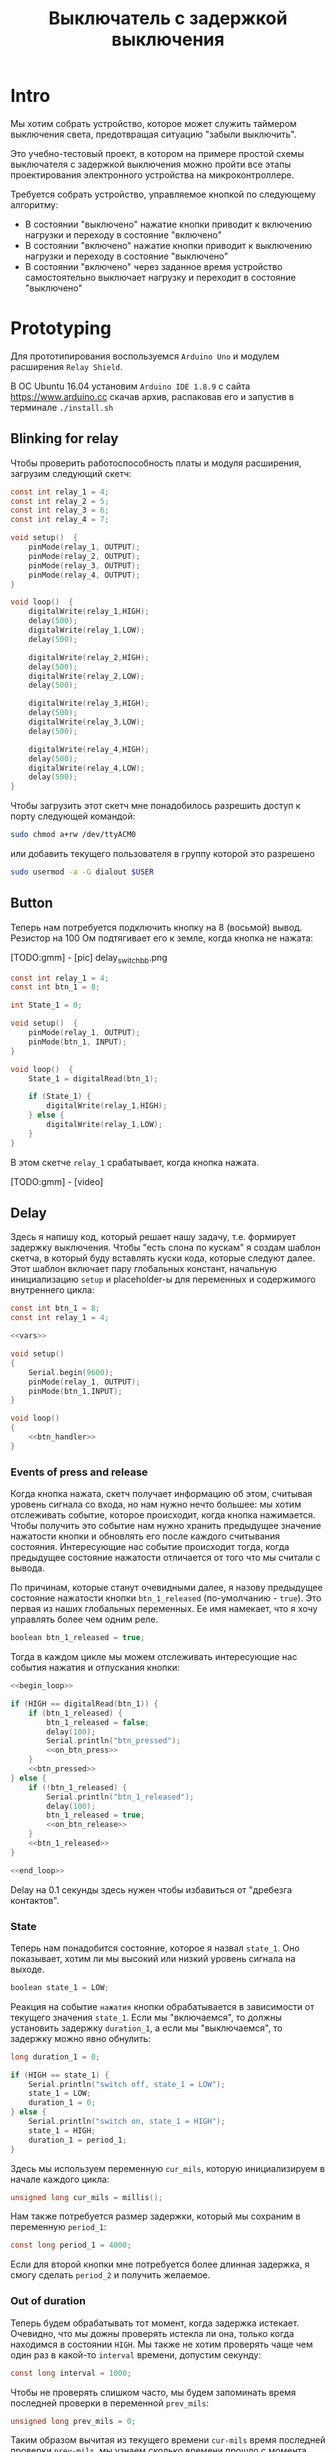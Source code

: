 #+STARTUP: showall indent hidestars
#+TOC: headlines 3

#+TITLE: Выключатель с задержкой выключения

* Intro

Мы хотим собрать устройство, которое может служить таймером выключения света,
предотвращая ситуацию "забыли выключить".

Это учебно-тестовый проект, в котором на примере простой схемы выключателя с задержкой
выключения можно пройти все этапы проектирования электронного устройства на
микроконтроллере.

Требуется собрать устройство, управляемое кнопкой по следующему алгоритму:
- В состоянии "выключено" нажатие кнопки приводит к включению нагрузки и переходу в
  состояние "включено"
- В состоянии "включено" нажатие кнопки приводит к выключению нагрузки и переходу в
  состояние "выключено"
- В состоянии "включено" через заданное время устройство самостоятельно
  выключает нагрузку и переходит в состояние "выключено"

* Prototyping

Для прототипирования воспользуемся =Arduino Uno= и модулем расширения =Relay Shield=.

В ОС Ubuntu 16.04 установим =Arduino IDE 1.8.9= с сайта https://www.arduino.cc скачав
архив, распаковав его и запустив в терминале =./install.sh=

** Blinking for relay

Чтобы проверить работоспособность платы и модуля расширения, загрузим следующий скетч:

#+BEGIN_SRC c
  const int relay_1 = 4;
  const int relay_2 = 5;
  const int relay_3 = 6;
  const int relay_4 = 7;

  void setup()  {
      pinMode(relay_1, OUTPUT);
      pinMode(relay_2, OUTPUT);
      pinMode(relay_3, OUTPUT);
      pinMode(relay_4, OUTPUT);
  }

  void loop()  {
      digitalWrite(relay_1,HIGH);
      delay(500);
      digitalWrite(relay_1,LOW);
      delay(500);

      digitalWrite(relay_2,HIGH);
      delay(500);
      digitalWrite(relay_2,LOW);
      delay(500);

      digitalWrite(relay_3,HIGH);
      delay(500);
      digitalWrite(relay_3,LOW);
      delay(500);

      digitalWrite(relay_4,HIGH);
      delay(500);
      digitalWrite(relay_4,LOW);
      delay(500);
  }
#+END_SRC

Чтобы загрузить этот скетч мне понадобилось разрешить доступ к порту следующей
командой:

#+BEGIN_SRC sh
  sudo chmod a+rw /dev/ttyACM0
#+END_SRC

или добавить текущего пользователя в группу которой это разрешено

#+BEGIN_SRC sh
  sudo usermod -a -G dialout $USER
#+END_SRC

** Button

Теперь нам потребуется подключить кнопку на 8 (восьмой) вывод. Резистор на 100 Ом
подтягивает его к земле, когда кнопка не нажата:

[TODO:gmm] - [pic] delay_switch_bb.png

#+BEGIN_SRC c
  const int relay_1 = 4;
  const int btn_1 = 8;

  int State_1 = 0;

  void setup()  {
      pinMode(relay_1, OUTPUT);
      pinMode(btn_1, INPUT);
  }

  void loop()  {
      State_1 = digitalRead(btn_1);

      if (State_1) {
          digitalWrite(relay_1,HIGH);
      } else {
          digitalWrite(relay_1,LOW);
      }
  }
#+END_SRC

В этом скетче =relay_1= срабатывает, когда кнопка нажата.

[TODO:gmm] - [video]

** Delay

Здесь я напишу код, который решает нашу задачу, т.е. формирует задержку
выключения. Чтобы "есть слона по кускам" я создам шаблон скетча, в который буду
вставлять куски кода, которые следуют далее. Этот шаблон включает пару глобальных
констант, начальную инициализацию =setup= и placeholder-ы для переменных и содержимого
внутреннего цикла:

#+BEGIN_SRC c :tangle delay_switch.c :noweb tangle :exports code :padline no
  const int btn_1 = 8;
  const int relay_1 = 4;

  <<vars>>

  void setup()
  {
      Serial.begin(9600);
      pinMode(relay_1, OUTPUT);
      pinMode(btn_1,INPUT);
  }

  void loop()
  {
      <<btn_handler>>
  }
#+END_SRC

*** Events of press and release

Когда кнопка нажата, скетч получает информацию об этом, считывая уровень сигнала со
входа, но нам нужно нечто большее: мы хотим отслеживать событие, которое происходит,
когда кнопка нажимается. Чтобы получить это событие нам нужно хранить предыдущее
значение нажатости кнопки и обновлять его после каждого считывания
состояния. Интересующие нас событие происходит тогда, когда предыдущее состояние
нажатости отличается от того что мы считали с вывода.

По причинам, которые станут очевидными далее, я назову предыдущее состояние нажатости
кнопки =btn_1_released= (по-умолчанию - =true=). Это первая из наших глобальных
переменных. Ее имя намекает, что я хочу управлять более чем одним реле.

#+NAME: vars
#+BEGIN_SRC c
  boolean btn_1_released = true;
#+END_SRC

Тогда в каждом цикле мы можем отслеживать интересующие нас события нажатия и отпускания
кнопки:

#+NAME: btn_handler
#+BEGIN_SRC c
  <<begin_loop>>

  if (HIGH == digitalRead(btn_1)) {
      if (btn_1_released) {
          btn_1_released = false;
          delay(100);
          Serial.println("btn_pressed");
          <<on_btn_press>>
      }
      <<btn_pressed>>
  } else {
      if (!btn_1_released) {
          Serial.println("btn_1_released");
          delay(100);
          btn_1_released = true;
          <<on_btn_release>>
      }
      <<btn_1_released>>
  }

  <<end_loop>>
#+END_SRC

Delay на 0.1 секунды здесь нужен чтобы избавиться от "дребезга контактов".

*** State

Теперь нам понадобится состояние, которое я назвал =state_1=. Оно показывает, хотим ли мы
высокий или низкий уровень сигнала на выходе.

#+NAME: vars
#+BEGIN_SRC c
  boolean state_1 = LOW;
#+END_SRC

Реакция на событие =нажатия= кнопки обрабатывается в зависимости от текущего значения
=state_1=. Если мы "включаемся", то должны установить задержку =duration_1=, а если мы
"выключаемся", то задержку можно явно обнулить:

#+NAME: vars
#+BEGIN_SRC c
  long duration_1 = 0;
#+END_SRC

#+NAME: on_btn_press
#+BEGIN_SRC c
  if (HIGH == state_1) {
      Serial.println("switch off, state_1 = LOW");
      state_1 = LOW;
      duration_1 = 0;
  } else {
      Serial.println("switch on, state_1 = HIGH");
      state_1 = HIGH;
      duration_1 = period_1;
  }
#+END_SRC

Здесь мы используем переменную =cur_mils=, которую инициализируем в начале каждого
цикла:

#+NAME: begin_loop
#+BEGIN_SRC c
  unsigned long cur_mils = millis();
#+END_SRC

Нам также потребуется размер задержки, который мы сохраним в переменную =period_1=:

#+NAME: vars
#+BEGIN_SRC c
  const long period_1 = 4000;
#+END_SRC

Если для второй кнопки мне потребуется более длинная задержка, я смогу сделать
=period_2= и получить желаемое.

*** Out of duration

Теперь будем обрабатывать тот момент, когда задержка истекает. Очевидно, что мы дожны
проверять истекла ли она, только когда находимся в состоянии =HIGH=. Мы также не хотим
проверять чаще чем один раз в какой-то =interval= времени, допустим секунду:

#+NAME: vars
#+BEGIN_SRC c
  const long interval = 1000;
#+END_SRC

Чтобы не проверять слишком часто, мы будем запоминать время последней проверки в
переменной =prev_mils=:

#+NAME: vars
#+BEGIN_SRC c
  unsigned long prev_mils = 0;
#+END_SRC

Таким образом вычитая из текущего времени =cur-mils= время последней проверки
=prev-mils=, мы узнаем сколько времени прошло с момента последней проверки. Если это
время меньше чем =interval= то проверять не надо:

#+BEGIN_SRC c
  if (state_1 == HIGH) {
      unsigned long last_time = cur_mils - prev_mils;
      if (last_time >= interval) {
          prev_mils = cur_mils;
          ...
      }
  }
#+END_SRC

Внимание, в этом коде возможна ошибка, когда происходит переполнение! На нашей
платформе unsigned long - это четырехбайтовое значение, которое будет переполняться
каждые 49.7102696181 дней, если отсчитывать с момента включения микроконтроллера.

В момент переполнения =cur-mils= оказывается много меньше =prev-mils=, и если мы явным
образом не обработаем такую ситуацию, то включенное состояние сохранится значительно
дольше чем ожидалось (вероятно, почти 50 дней), потому что дальнейшие действия внутри
условия (last_time>=interval) не будут выполнены, и задержка не будет снята, а
состояние не переключится.

Чтобы этого не произошло, обнаружив переполнение, мы запишем в =prev-mils= значение
=cur-mils=, таким образом =cur-mils= тоже "перескочит через ноль". А следующая проверка
отработает штатно, т.к. переполнения уже не будет. Ошибка увеличения задержки на этой
операции не будет превышать одного =interval=-а, что вполне приемлимо для нашей задачи.

#+NAME: check_duration
#+BEGIN_SRC c
  if (state_1 == HIGH) {
      if (cur_mils < prev_mils) {
          prev_mils = cur_mils;
      } else {
          unsigned long last_time = cur_mils - prev_mils;
          if ( last_time >= interval ) {
              Serial.print("last_time = "); Serial.println(last_time);
              prev_mils = cur_mils;
              <<duration_decrement>>
          }
      }
  }
#+END_SRC

Если после детекта переполнения цикл =loop= будет выполнен быстрее чем за одну
микросекунду, то на следующем цикле проверка cur_mils < prev_mils не вернет =true=, и
управление получит ветка =else=. Тогда =last_time= будет вычислен в ноль и будет в
любом случае меньше чем =interval=, поэтому дальше все тоже пойдет штатно.

*** Decrementing duration

Теперь мы можем перейти к рассчету, насколько надо уменьшить =duration_1= и не пора ли
перейти в состояние =LOW=. Будем вычитать из =duration_1= значение =interval= пока
=duration_1= не станет отрицательным:

#+NAME: duration_decrement
#+BEGIN_SRC c
  long decremented = duration_1 - interval;
  if ( decremented < 0 ) {
      state_1 = LOW;
      Serial.println("millis() >= duration_1 (is over);\n state_1 = LOW;");
  } else {
      duration_1 = decremented;
      Serial.print("duration_1 = ");
      Serial.println(decremented);
  }
#+END_SRC

Я помещаю логику задержки =check_duration= внутрь блока =btn_1_released=, т.к. так
удобнее анализивать отладочный вывод.

#+NAME: btn_1_released
#+BEGIN_SRC c
  <<check_duration>>
#+END_SRC

*** Latch and output

Теперь можно явным образом обеспечить изменение уровня сигнала на входе реле. Для того
чтобы "дергать за ногу" только когда есть необходимость, я заведу две переменные:

#+NAME: vars
#+BEGIN_SRC c
  boolean prev_latch_1 = LOW;
  boolean latch_1 = LOW;
#+END_SRC

Соответствующий код опять же использует тот же паттерн, что и =state_1=, для определения
события изменения значения:

#+NAME: end_loop
#+BEGIN_SRC c
  latch_1 = state_1;
  if ( latch_1 != prev_latch_1 ) {
      prev_latch_1 = latch_1;
      digitalWrite(relay_1, latch_1);
      Serial.print("=> "); Serial.println(latch_1);
  }
#+END_SRC

** Arduino-решение

Скетч, который у нас получился:

#+BEGIN_SRC c
  const int btn_1 = 8;
  const int relay_1 = 4;

  boolean btn_1_released = true;
  boolean state_1 = LOW;
  long duration_1 = 0;
  const long period_1 = 4000;
  const long interval = 1000;
  unsigned long prev_mils = 0;
  boolean prev_latch_1 = LOW;
  boolean latch_1 = LOW;

  void setup()
  {
      Serial.begin(9600);
      pinMode(relay_1, OUTPUT);
      pinMode(btn_1,INPUT);
  }

  void loop()
  {
      unsigned long cur_mils = millis();

      if (HIGH == digitalRead(btn_1)) {
          if (btn_1_released) {
              btn_1_released = false;
              delay(100);
              Serial.println("btn_pressed");
              if (HIGH == state_1) {
                  Serial.println("switch off, state_1 = LOW");
                  state_1 = LOW;
                  duration_1 = 0;
              } else {
                  Serial.println("switch on, state_1 = HIGH");
                  state_1 = HIGH;
                  duration_1 = period_1;
              }
          }

      } else {
          if (!btn_1_released) {
              Serial.println("btn_1_released");
              delay(100);
              btn_1_released = true;

          }
          if (state_1 == HIGH) {
              if (cur_mils < prev_mils) {
                  prev_mils = cur_mils;
              } else {
                  unsigned long last_time = cur_mils - prev_mils;
                  if ( last_time >= interval ) {
                      Serial.print("last_time = "); Serial.println(last_time);
                      prev_mils = cur_mils;
                      long decremented = duration_1 - interval;
                      if ( decremented < 0 ) {
                          state_1 = LOW;
                          Serial.println("millis() >= duration_1 (is over);\n state_1 = LOW;");
                      } else {
                          duration_1 = decremented;
                          Serial.print("duration_1 = ");
                          Serial.println(decremented);
                      }
                  }
              }
          }
      }

      latch_1 = state_1;
      if ( latch_1 != prev_latch_1 ) {
          prev_latch_1 = latch_1;
          digitalWrite(relay_1, latch_1);
          Serial.print("=> "); Serial.println(latch_1);
      }
  }
#+END_SRC

* Upload to Attiny13

После успешной отладке на Arduino-прототипе можно приступить к программированию
микроконтроллера. Я выбрал для реализации младший в линейке микроконтроллеров Atmega -
=Attiny13= в DIP-корпусе.

** Arduino Core for Attiny13

Проверим, как написанный ранее код будет работать на Attiny13. Для этого нам
потребуется ядро Arduino для Attiny13, которое можно взять на
https://github.com/orlv/at13

Файлы из него следует положить по файловому пути, который можно подсмотреть в меню File ->
Preferences -> Sketchbook location, добавив к нему "/hardware". По умолчанию у меня это
"~/Arduino/hardware/". После перезапуска Arduino IDE в списке плат появится Attiny13.

Теперь мы должны сделать из Arduino внутрисхемный программатор (In-System Programmer)
для нашей Attiny13. Для этого нужно загрузить в нее скетч =ArduinoISP=, он находится в
меню File -> Examples -> ArduinoISP. Перед загрузкой возможно придется сделать:

#+BEGIN_SRC sh
  sudo chmod 777 /dev/ttyACM0
#+END_SRC

Чтобы лишний раз не разбирать бутерброд из Arduino Uno и Arduino Relay Shield, я
заливал программатор в удачно нашедшуюся плату Freeduino, поэтому мне пришлось в меню
Tools выставить:
- Processor: atmega328P
- Board: Arduino Diecimila or Duemilanove

[TODO:gmm] Подключение Attiny13 к выводам Arduino
[TODO:gmm] Замыкаем резистором 100 Ом GND и VCC ардуины, чтобы избежать ее сброса

После успешной заливки скетча ArduinoISP идем в ArduinoIDE и меняем тип программатора в
Tools -> Programmer на =Arduino as ISP=

Потом выбираем в Tools -> Board значение =Attiny13=

И определяем частоту работы Tools -> Frequency значением в =1.2 MHz=, которая
соответствует заводским предустановкам

Изменения будут записаны во фьюз биты после нажатия Tools -> Burn bootloader

Теперь можно залить в Attiny13 полученный нами код. Но перед этим придется удалить из
него отладочный вывод и переназначить вывод =bnt_1=, так как шестиногая микросхема
attiny13 не имеет вывода номер восемь, который мы раньше использовали как вход кнопки.

#+NAME: arduino_sketch_for_attiny13
#+BEGIN_SRC c
  const int btn_1 = 3;
  const int relay_1 = 4;

  boolean btn_1_released = true;
  boolean state_1 = LOW;
  long duration_1 = 0;
  const long period_1 = 4000;
  const long interval = 1000;
  unsigned long prev_mils = 0;
  boolean prev_latch_1 = LOW;
  boolean latch_1 = LOW;

  void setup()
  {
      pinMode(relay_1, OUTPUT);
      pinMode(btn_1,INPUT);
  }

  void loop()
  {
      unsigned long cur_mils = millis();

      if (HIGH == digitalRead(btn_1)) {
          if (btn_1_released) {
              btn_1_released = false;
              delay(100);
              if (HIGH == state_1) {
                  state_1 = LOW;
                  duration_1 = 0;
              } else {
                  state_1 = HIGH;
                  duration_1 = period_1;
              }
          }

      } else {
          if (!btn_1_released) {
              delay(100);
              btn_1_released = true;
          }
          if (state_1 == HIGH) {
              if (cur_mils < prev_mils) {
                  prev_mils = cur_mils;
              } else {
                  unsigned long last_time = cur_mils - prev_mils;
                  if ( last_time >= interval ) {
                      prev_mils = cur_mils;
                      long decremented = duration_1 - interval;
                      if ( decremented < 0 ) {
                          state_1 = LOW;
                      } else {
                          duration_1 = decremented;
                      }
                  }
              }
          }
      }

      latch_1 = state_1;
      if ( latch_1 != prev_latch_1 ) {
          prev_latch_1 = latch_1;
          digitalWrite(relay_1, latch_1);
      }
  }
#+END_SRC

После заливки Arduino IDE сообщает, что:
- Sketch uses 794 bytes (77%) of program storage space. Maximum is 1024 bytes.
- Global variables use 17 bytes of dynamic memory.

Это конечно многовато, тем не менее все работает:

[TODO:gmm] - video

** C-level

Наша маленькая программа едва влезла в килобайт памяти Attiny13, что может расстроить,
потому что у нас остается еще 4 свободных вывода, что могло бы позволить управлять с
одного микроконтроллера тремя выключателями с задержкой, а не одним.

Правда, один из этих свободных выводов - RESET, и чтобы использовать его нужны
некоторые ухищрения, описанные тут (https://habr.com/ru/post/110894/).

В попытке уменьшить размер программы и получить больший контроль над RESET, мы можем
отказаться от заливки в микроконтроллер Arduino Core и спуститься на уровень ниже,
запрограммировав микроконтроллер на языке Си. А все необходимые для этого вещи мы
сможем подсмотреть в том же Arduino Core.

Но сначала нам надо посмотреть, что конкретно делает Arduino IDE, когда компилирует и
заливает программу в микроконтроллер. Это можно сделать, установив в File ->
Preferences галочки "Show verbose output during compilation & upload"

Теперь при загрузке скетча мы можем получить довольно много информации о том, что
происходит "под капотом". А происходит компиляция и линковка файлов, а потом заливка на
микроконтроллер. Все это Arduino IDE делает своими силами, но мы будем делать старым
дедовским способом - через =Makefile=:

#+NAME: Makefile
#+BEGIN_SRC sh
  ARDUINO_PATH = /home/${USER}/build/arduino-1.8.9
  PROJECT_PATH = ./
  AVRTOOLS_PATH = hardware/tools/avr
  PROGRAM = delay_switch3
  MCU = attiny13
  CC = $(ARDUINO_PATH)/$(AVRTOOLS_PATH)/bin/avr-gcc
  OBJCOPY = avr-objcopy
  CFLAGS += -Wall -g -Os -mmcu=$(MCU) -I$(ARDUINO_PATH)/$(AVRTOOLS_PATH)/avr/include
  LDFLAGS +=
  OBJS = $(PROGRAM).o

  all: $(PROGRAM).hex

  $(PROGRAM).elf: $(PROGRAM).o
      $(Q)$(CC) $(CFLAGS) $(LDFLAGS) -o $@ $^

  $(PROGRAM).hex: $(PROGRAM).elf
      $(Q)$(OBJCOPY) -O ihex $< $@

  %.o: %.c
      $(Q)$(CC) $(CFLAGS) -o $@ -c $<

  flash: $(PROGRAM).hex
      $(ARDUINO_PATH)/$(AVRTOOLS_PATH)/bin/avrdude \
      -C$(ARDUINO_PATH)/$(AVRTOOLS_PATH)/etc/avrdude.conf \
      -v               \
      -p$(MCU)         \
      -carduino        \
      -P/dev/ttyUSB0   \
      -b19200 \
      -Uflash:w:$(PROJECT_PATH)/$(PROGRAM).hex:i

  clean:
      $(Q)rm -f $(OBJS)
      $(Q)rm -f *.elf
      $(Q)rm -f *.hex

  objdump:
      avr-objdump -dS $(PROGRAM).elf > $(PROGRAM).asm

  extract:
      $(ARDUINO_PATH)/$(AVRTOOLS_PATH)/bin/avrdude \
      -C$(ARDUINO_PATH)/$(AVRTOOLS_PATH)/etc/avrdude.conf \
      -v               \
      -p$(MCU)         \
      -carduino        \
      -P/dev/ttyUSB0   \
      -b19200 \
      -Uflash:r:$(PROJECT_PATH)/$(PROGRAM).bin:r

  disasm:
      avrdisas -a1 -o1 -s1 $(PROJECT_PATH)/$(PROGRAM).bin
#+END_SRC

Если вы будете использовать этот Makefile убедитесь, что табуляции в начале строк не
заменены на пробелы, потому что для Makefile они значимы.

Теперь будем менять код, чтобы компилятор Си смог его прожевать.

Для начала я перенес все константы в define. Чтобы сделать задержку, которая
предотвращает "дребезг контактов" я скопировал из Arduino Core функцию =delay=.

Потом я нашел в Arduino Core функцию =millis=, но оказалось, что она зависит от
переменной =ovrf=. Эта переменная инкрементируется каждый раз, когда приходит
прерывание от таймера, поэтому мне пришлось добавить саму переменную и процедуру
обработки прерывания (она начинается с =ISR=).

Также мне потребовалось скопировать в начало =main= процедуру инициализации таймера, в
которой я даже не стал пока разбираться - и после этого я смог заставить этот сишный
код работать:

#+NAME: c_code
#+BEGIN_SRC c :tangle delay_switch2.c :noweb tangle :exports code :padline no
  // 1.2 MHz (default) built in resonator
  #define F_CPU 1200000UL
  #define boolean int
  #define true 1
  #define HIGH 1
  #define false 0
  #define LOW 0

  #define btn_1 PB3
  #define relay_1 PB4

  #include <avr/io.h>
  #include <util/delay.h>
  #include <avr/interrupt.h>

  volatile unsigned long ovrf=0;
  ISR(TIM0_OVF_vect){
      ovrf++; //Increment counter every 256 clock cycles
  }

  unsigned long millis(){
      unsigned long x;
      asm("cli");
      /*Scale number of timer overflows to milliseconds*/
  #if F_CPU < 150000 && F_CPU > 80000
      x = ovrf * 2;
  #elif F_CPU == 600000
      x = ovrf / 2;
  #elif F_CPU == 1000000
      x = ovrf / 4;
  #elif F_CPU == 1200000
      x = ovrf / 5;
  #elif F_CPU == 4000000
      x = ovrf / 16;
  #elif F_CPU == 4800000
      x = ovrf / 19;
  #elif F_CPU == 8000000
      x = ovrf / 31;
  #elif F_CPU == 9600000
      x = ovrf / 37;
  #elif F_CPU == 10000000
      x = ovrf / 39;
  #elif F_CPU == 12000000
      x = ovrf / 47;
  #elif F_CPU == 16000000
      x = ovrf / 63;
  #else
  #error This CPU frequency is not defined
  #endif
      asm("sei");
      return x;
  }

  void delay(unsigned ms) {
      while(ms--){
          _delay_ms(1);
          //Using the libc routine over and over is non-optimal but it works and is close enough
      } //Note, I may have to reimplement this because the avr-libc delay is too slow *todo*
  }

  int btn_1_released = true;
  boolean state_1 = LOW;
  long duration_1 = 0;
  const long period_1 = 4000;
  const long interval = 1000;
  unsigned long prev_mils = 0;
  boolean prev_latch_1 = LOW;
  boolean latch_1 = LOW;

  int main()
  {
      //Setup timer interrupt and PWM pins
      TCCR0B |= _BV(CS00);
      TCCR0A |= _BV(WGM00)|_BV(WGM01);
      TIMSK0 |= 2;
      TCNT0=0;
      sei();
      ADMUX=0;
      //Set up ADC clock depending on F_CPU
  #if F_CPU <= 200000
      ADCSRA |= _BV(ADEN);
  #elif F_CPU <= 1200000 && F_CPU > 200000
      ADCSRA |= _BV(ADEN) | _BV(ADPS1);
  #elif F_CPU > 1200000 && F_CPU < 6400001
      ADCSRA |= _BV(ADEN) | _BV(ADPS2);
  #else
      ADCSRA |= _BV(ADEN) | _BV(ADPS1) | _BV(ADPS0) | _BV(ADPS2);
  #endif

      DDRB |=  (1 << relay_1);    // pinMode(relay_1, OUTPUT);
      DDRB &= ~(1 << btn_1);      // pinMode(btn_1, INPUT);

      while (1)
      {
          unsigned long cur_mils = millis();

          if(PINB & (1 << btn_1)) // if (digitalRead(bnt_1) == HIGH)
          {
              if (btn_1_released) {
                  btn_1_released = false;
                  delay(100);
                  if (HIGH == state_1) {
                      state_1 = LOW;
                      duration_1 = 0;
                  } else {
                      state_1 = HIGH;
                      duration_1 = period_1;
                  }
              }

          } else {
              if (!btn_1_released) {
                  delay(100);
                  btn_1_released = true;
              }
              if (state_1 == HIGH) {
                  if (cur_mils < prev_mils) {
                      prev_mils = cur_mils;
                  } else {
                      unsigned long last_time = cur_mils - prev_mils;
                      if ( last_time >= interval ) {
                          prev_mils = cur_mils;
                          long decremented = duration_1 - interval;
                          if ( decremented < 0 ) {
                              state_1 = LOW;
                          } else {
                              duration_1 = decremented;
                          }
                      }
                  }
              }
          }

          latch_1 = state_1;
          if ( latch_1 != prev_latch_1 ) {
              prev_latch_1 = latch_1;
              if (latch_1) {
                  PORTB |= (1 << relay_1);    // digitalWrite(relay_1, HIGH);
              } else {
                  PORTB &= ~(1 << relay_1);   // digitalWrite(relay_1, LOW);
              }
          }
      }
  }
#+END_SRC

Этот код уже весит 662 байта (а не 794 как предыдущий), что дает нам право на попытку
поуправлять одновременно двумя релешками и двумя кнопками. Я просто скопировал
управляющий код и изменил необходимые имена переменных:

#+NAME: c_code_with_2_ctrls
#+BEGIN_SRC c :tangle delay_switch3.c :noweb tangle :exports code :padline no
  // 1.2 MHz (default) built in resonator
  #define F_CPU 1200000UL
  #define boolean int
  #define true 1
  #define HIGH 1
  #define false 0
  #define LOW 0

  #define btn_1 PB3 // pin2
  #define relay_1 PB4 // pin3

  #define btn_2 PB2 // pin7
  #define relay_2 PB1 //pin6

  #include <avr/io.h>
  #include <util/delay.h>
  #include <avr/interrupt.h>

  volatile unsigned long ovrf=0;
  ISR(TIM0_OVF_vect){
      ovrf++; //Increment counter every 256 clock cycles
  }

  unsigned long millis(){
      unsigned long x;
      asm("cli");
      /*Scale number of timer overflows to milliseconds*/
  #if F_CPU < 150000 && F_CPU > 80000
      x = ovrf * 2;
  #elif F_CPU == 600000
      x = ovrf / 2;
  #elif F_CPU == 1000000
      x = ovrf / 4;
  #elif F_CPU == 1200000
      x = ovrf / 5;
  #elif F_CPU == 4000000
      x = ovrf / 16;
  #elif F_CPU == 4800000
      x = ovrf / 19;
  #elif F_CPU == 8000000
      x = ovrf / 31;
  #elif F_CPU == 9600000
      x = ovrf / 37;
  #elif F_CPU == 10000000
      x = ovrf / 39;
  #elif F_CPU == 12000000
      x = ovrf / 47;
  #elif F_CPU == 16000000
      x = ovrf / 63;
  #else
  #error This CPU frequency is not defined
  #endif
      asm("sei");
      return x;
  }

  void delay(unsigned ms) {
      while(ms--){
          _delay_ms(1);
          //Using the libc routine over and over is non-optimal but it works and is close enough
      } //Note, I may have to reimplement this because the avr-libc delay is too slow *todo*
  }

  const long interval = 1000;
  unsigned long prev_mils = 0;

  int btn_1_released = true;
  boolean state_1 = LOW;
  long duration_1 = 0;
  const long period_1 = 4000;
  boolean prev_latch_1 = LOW;
  boolean latch_1 = LOW;

  int btn_2_released = true;
  boolean state_2 = LOW;
  long duration_2 = 0;
  const long period_2 = 4000;
  boolean prev_latch_2 = LOW;
  boolean latch_2 = LOW;

  int main()
  {
      //Setup timer interrupt and PWM pins
      TCCR0B |= _BV(CS00);
      TCCR0A |= _BV(WGM00)|_BV(WGM01);
      TIMSK0 |= 2;
      TCNT0=0;
      sei();
      ADMUX=0;
      //Set up ADC clock depending on F_CPU
  #if F_CPU <= 200000
      ADCSRA |= _BV(ADEN);
  #elif F_CPU <= 1200000 && F_CPU > 200000
      ADCSRA |= _BV(ADEN) | _BV(ADPS1);
  #elif F_CPU > 1200000 && F_CPU < 6400001
      ADCSRA |= _BV(ADEN) | _BV(ADPS2);
  #else
      ADCSRA |= _BV(ADEN) | _BV(ADPS1) | _BV(ADPS0) | _BV(ADPS2);
  #endif


      DDRB |=  (1 << relay_1);    // pinMode(relay_1, OUTPUT);
      DDRB &= ~(1 << btn_1);      // pinMode(btn_1, INPUT);

      while (1)
      {
          unsigned long cur_mils = millis();

          if(PINB & (1 << btn_1))
          {
              if (btn_1_released) {
                  btn_1_released = false;
                  delay(100);
                  if (HIGH == state_1) {
                      state_1 = LOW;
                      duration_1 = 0;
                  } else {
                      state_1 = HIGH;
                      duration_1 = period_1;
                  }
              }

          } else {
              if (!btn_1_released) {
                  delay(100);
                  btn_1_released = true;
              }
              if (state_1 == HIGH) {
                  if (cur_mils < prev_mils) {
                      prev_mils = cur_mils;
                  } else {
                      unsigned long last_time = cur_mils - prev_mils;
                      if ( last_time >= interval ) {
                          prev_mils = cur_mils;
                          long decremented = duration_1 - interval;
                          if ( decremented < 0 ) {
                              state_1 = LOW;
                          } else {
                              duration_1 = decremented;
                          }
                      }
                  }
              }
          }

          latch_1 = state_1;
          if ( latch_1 != prev_latch_1 ) {
              prev_latch_1 = latch_1;
              if (latch_1) {
                  PORTB |= (1 << relay_1);    // digitalWrite(relay_1, HIGH);
              } else {
                  PORTB &= ~(1 << relay_1);   // digitalWrite(relay_1, LOW);
              }
          }


          if(PINB & (1 << btn_2))
          {
              if (btn_2_released) {
                  btn_2_released = false;
                  delay(100);
                  if (HIGH == state_2) {
                      state_2 = LOW;
                      duration_2 = 0;
                  } else {
                      state_2 = HIGH;
                      duration_2 = period_2;
                  }
              }

          } else {
              if (!btn_2_released) {
                  delay(100);
                  btn_2_released = true;
              }
              if (state_2 == HIGH) {
                  if (cur_mils < prev_mils) {
                      prev_mils = cur_mils;
                  } else {
                      unsigned long last_time = cur_mils - prev_mils;
                      if ( last_time >= interval ) {
                          prev_mils = cur_mils;
                          long decremented = duration_2 - interval;
                          if ( decremented < 0 ) {
                              state_2 = LOW;
                          } else {
                              duration_2 = decremented;
                          }
                      }
                  }
              }
          }

          latch_2 = state_2;
          if ( latch_2 != prev_latch_2 ) {
              prev_latch_2 = latch_2;
              if (latch_2) {
                  PORTB |= (1 << relay_2);    // digitalWrite(relay_2, HIGH);
              } else {
                  PORTB &= ~(1 << relay_2);   // digitalWrite(relay_2, LOW);
              }
          }
      }
  }
#+END_SRC

Ух ты, 984 байт, всего лишь на 322 байта больше. Всего в Attiny13 1024 байта, так что
если мы хотим впихнуть еще две релешки и две кнопки, то у нас есть три пути:
- Взять микроконтроллер помощнее
- Реорганизовать код, выделив повторящийся фрагмент в процедуру и параметризовав её
  номерами выводов и необходимыми переменными
- Изучить ассемблер и архитектуру этого микроконтроллера.

Думаю, выбор очевиден!

** Asm-level documentation

Итак Attiny13 имеет:
- 32 регистра общего назначения (=R0= - =R31=)
  - При этом регистры =R26= - =R31= используются для косвенной адресации. Пары этих
    8-разрядных регистра общего назначения образуют три 16-разрядных регистра =X=, =Y=,
    =Z=.
- 3 регистра ввода-вывода: =DDRx=, =PORTx= и =PINx=.
- Порты ввода вывода, которые могут работать как входы и как выходы.
  - Если порт работает как вход, то, для того чтобы считать значения, необходимо
    обратиться к регистру =PINB= или PIND – смотря с какого порта производим
    считывание. Если порт является выходом, то значения на линиях порта
    устанав-ливаются путем записи соответствующего значения в регистр порта =PORTB= или
    =PORTD=.
  - Самый важный момент работы с портом - это работа с регистром-защелкой, отвечающей
    за работу линий порта на вход или на выход. Название этого регистра =DDRx=, где
    =x= - буква порта. Для того чтобы сделать ножки выходами, мы должны записать в
    соответствующие биты =1=. Например, мы хотим сделать ножку PB7 порта B входом, а
    остальные ножки – выходами, тогда для этого необходимо запи-сать в регистр DDRB
    значение 0b01111111.
    #+BEGIN_SRC asm
      ;; _____                        +--v--+
      ;; RESET ADC0 5/A0 PCINT5 PB5  1|o    |8  VCC
      ;; CLKI  ADC3 3/A3 PCINT3 PB3  2|     |7  PB2 PCINT2 2/A1 SCK  ADC1
      ;;       ADC2 4/A2 PCINT4 PB4  3|     |6  PB1 PCINT1 1    MISO OC0B INT0
      ;;                        GND  4|     |5  PB0 PCINT0 0    MOSI OC0A
      ;;                              +-----+
      ;;            +------- (PB5) [1-pin]
      ;;            |+------ (PB4) [3-pin] RELAY_1 (INPUT)
      ;;            ||+----- (PB3) [2-pin] BTN_1
      ;;            |||+---- (PB2) [7-pin] RED
      ;;            ||||+--- (PB1) [6-pin] WID
      ;;            |||||+-- (PB0) [5-pin] WRK (status blink)
      ;;            ||||||
      ldi temp, 0b00010111
      out DDRB, temp
    #+END_SRC
- Регистр SREG. Регистр флагов:
  - Бит 7. Флаг =I=. Общее разрешение прерываний Для разрешения прерываний этот флаг должен
    быть установлен в 1. Если флаг сброшен, то прерывания запрещены независимо от
    состояния разрядов регистров маскирования отдельных прерываний. Флаг сбрасывается
    аппаратно после входа в прерывание и восстанавливается командой RETI для разрешения
    обработки следующих прерываний
  - Бит 6. Флаг =Т=. Хранение копируемого бита. Используется в качестве источника или
    приемника команд копирования битов BLD (Bit Load) и BST (Bit Store)
  - Бит 5. Флаг =H=. Флаг половинного переноса. Устанавливается в 1, если произошел
    перенос из младшей половины байта (т. е. из третьего разряда в четвертый) или заем
    из старшей половины байта при выполнении некоторых арифметических операций
  - Бит 4. Флаг =S=. Флаг знака. Равен результату операции "Исключающее ИЛИ" (XOR) между
    флагами =N= и =V=. Соответственно, этот флаг устанавливается в 1, если результат
    выполнения арифметической операции меньше нуля
  - Бит 3. Флаг =V=. Флаг переполнения дополнительного кода. Устанавливается в 1 при
    переполнении разрядной сетки знако-вого результата. Используется при работе со
    знаковыми числами (представленными в дополнительном коде)
  - Бит 2. Флаг =N=. Флаг отрицательного значения. Устанавливается в 1, если старший
    (седьмой) разряд результата операции равен единице. В противном случае флаг
    равен 0
  - Бит 1. Флаг =Z=. Флаг нуля. Устанавливается в 1, если результат выполнения операции
    равен нулю
  - Бит 0. Флаг =C=. Флаг переноса. Устанавливается в 1, если в результате выполнения
    операции произошел выход за границы байта
** Linking

Я обнаружил, что при попытке запрограммировать микроконтроллер на ассемблере я не могу
использовать процедуры обработки прерываний. Есть три известных мне способа решить эту
проблему, у каждого из них есть свои недостатки:
- Объявлять процедуры обработки прерываний со специальными, известными компилятору
  именами (и зависеть от "известности" этих имен для компилятора)
- Использовать директиву =–nostartfiles=. Тогда avr-gcc привяжет первый объектный файл к адресу 0
  и не будет линковать startup-код. Но это работает, только если существует
  единственный файл кода, который будет компилироваться
- Использовать скрипт компоновщика, чтобы явно указать что и как должно быть
  скомпоновано. Недостатком можно считать необходимость разобраться как все это
  работает.

По понятным причинам был выбран третий вариант.

Изложенная ниже информация покрывает несколько больше вещей, чем (обычно) нужно для
заливки программы в микроконтроллер - тем не менее она очень полезна для понимания
того, как работает компоновка в целом (не только микроконтроллерных программ)

*** What The C Compiler Does

Работа компилятора заключается в конвертировании текста, понятного человеку, в нечто,
что понимает компьютер или микроконтроллер. На выходе компилятор выдаёт объектный
файл. На платформах UNIX эти файлы имеют обычно суффикс .o. Объектный файл содержит:
- код, соответствующий определению функций
- данные, соответствующие определению =глобальных= переменных (для инициализированных
  глобальных переменных начальное значение переменной тоже должно быть сохранено в
  объектном файле).

Код и данные в данном случае будут иметь ассоциированные с ними имена — имена функций
или переменных, с которыми они связаны определением. Объявление функции или переменной
- это обещание компилятору, что где-то в другом месте программы есть определение этой
функции или переменной, и работа компоновщика заключается в осуществлении этого
обещания.

Однако, что компилятор делает со всеми этими обещаниями, когда он генерирует объектный
файл? По существу компилятор оставляет пустые места. Пустое место (ссылка) имеет имя,
но значение соответствующее этому имени пока не известно.

*** Dissecting An Object File

Полезно посмотреть, как это работает на практике. Основным инструментом для нас будет
команда nm, которая выдаёт информацию о символах объектного файла. Сформируем
необходимый нам файл из C-кода, полученного на предыдущем этапе:

#+BEGIN_SRC sh
  $(CC) $(CFLAGS) $(LDFLAGS) -o $(PROGRAM).o $(PROGRAM).c
#+END_SRC

И посмотрим, какие в нем есть символы (ключ -S показывает длину если она известна):

#+BEGIN_SRC sh
  $ make obj

  $ nm -S $(PROGRAM).o

  00000046 T __bad_interrupt
  0080007c B __bss_end
  0080006a B __bss_start
  00800060 00000002 D btn_1_released
  00000014 T __ctors_end
  00000014 T __ctors_start
  0080006a D __data_end
  00000296 A __data_load_end
  0000028c A __data_load_start
  0000ffa0 A __DATA_REGION_LENGTH__
  00800060 D __data_start
  000000b6 00000016 T delay
  00000032 00000010 T __do_clear_bss
  0000003a t .do_clear_bss_loop
  0000003c t .do_clear_bss_start
  0000001c 00000016 T __do_copy_data
  00000014 T __dtors_end
  00000014 T __dtors_start
  00800072 00000004 B duration_1
  0080006a D _edata
  00810000 N __eeprom_end
  00010000 A __EEPROM_REGION_LENGTH__
  0080007c N _end
  0000028c T _etext
  00000288 W exit
  00000288 T _exit
  00000002 A __FUSE_REGION_LENGTH__
  00000000 W __heap_end
  00000014 W __init
  00800062 00000004 D interval
  0080006a 00000002 B latch_1
  00000400 A __LOCK_REGION_LENGTH__
  000000cc 00000178 T main
  00000092 00000024 T millis
  00800078 00000004 B ovrf
  00800066 00000004 D period_1
  0080006c 00000002 B prev_latch_1
  0080006e 00000004 B prev_mils
  00000400 A __SIGNATURE_REGION_LENGTH__
  0000003d a __SP_L__
  0000003f a __SREG__
  0000009f W __stack
  00800076 00000002 B state_1
  0000028a t __stop_program
  00002000 A __TEXT_REGION_LENGTH__
  00000000 a __tmp_reg__
  00000014 T __trampolines_end
  00000014 T __trampolines_start
  00000244 00000044 T __udivmodsi4
  0000026a t __udivmodsi4_ep
  00000250 t __udivmodsi4_loop
  00000400 A __USER_SIGNATURE_REGION_LENGTH__
  00000046 W __vector_1
  00000046 W __vector_2
  00000048 0000004a T __vector_3
  00000046 W __vector_4
  00000046 W __vector_5
  00000046 W __vector_6
  00000046 W __vector_7
  00000046 W __vector_8
  00000046 W __vector_9
  00000000 W __vector_default
  00000000 T __vectors
  00000001 a __zero_reg__
#+END_SRC

Буквы в выдаче делят все символы на классы:

- Класс =U= обозначает неопределённые ссылки, т.е. "пустые места". Для этого класса
  существует два объекта: =fn_a= и =z_global=.
- Классы =t= и =T= указывают на код, который определён; различие между =t= и =T=
  заключается в том, является ли функция локальной (=t=) в файле или нет (=T=),
  т.е. была ли функция объявлена как =static=. В некоторых системах может быть показана
  секция, например =.text=.
- Классы =d= и =D= содержат инициализированные глобальные переменные. При этом
  статичные переменные принадлежат классу =d=. Если присутствует информация о секции,
  то это будет =.data=.
- Для неинициализированных глобальных переменных, мы получаем =b=, если они статичные и
  =B= или =C= иначе. Секцией в этом случае будет скорее всего =.bss=.
- Класс =W= - означает "слабый" (weak) символ.

*** What The Linker Does: linking-time

Компоновщик выдаёт сообщение об ошибке, если не может найти определение для символа, на
который найдена ссылка. А что случится, если найдено два определения для символа во
время компоновки?

В C++ решение прямолинейное. Язык имеет ограничение, известное как "правило одного
определения", которое гласит, что должно быть только одно определение для каждого
символа, встречающегося во время компоновки, ни больше, ни меньше.

Для C положение вещей менее очевидно. Должно быть точно одно определение для любой
функции и инициализированной глобальной переменной, но определение неинициализированной
переменной может быть трактовано как предварительное определение. Язык C таким образом
разрешает (или по крайней мере не запрещает) различным исходным файлам содержать
предварительное определение одного и того же объекта.

Однако, компоновщики должны уметь обходится также и с другими языками кроме C и C++,
для которых правило одного определения не обязательно соблюдается. Например, для
Fortran-а является нормальным иметь копию каждой глобальной переменной в каждом файле,
который на неё ссылается. Компоновщику необходимо тогда убрать дубликаты, выбрав одну
копию (самого большого представителя, если они отличаются в размере) и выбросить все
остальные. Эта модель иногда называется "общей моделью" компоновки из-за ключевого
слова COMMON языка Fortran.

Как результат, вполне распространённо для UNIX-компоновщиков не ругаться на наличие
повторяющихся символов, по крайней мере, если это повторяющиеся символы
неинициализированных глобальных переменных (эта модель компоновки иногда называется
=relaxed ref/def model=. Обратитесь к документации компоновщика, которая влияет на это
поведение. Например, в GNU-toolchain опция компилятора =-fno-common= заставляет
поместить неинициализированную переменную в сегмент =.bbs= вместо генерирования общих
(COMMON) блоков. Множественное объявление символа (multiple definition of) скорее всего
не ошибка, лечится =-Wl,-z,muldefs=.

*** What The Operating System Does

Теперь, когда компоновщик произвёл исполняемый файл, присвоив каждой ссылке на символ
подходящее определение, можно сделать короткую паузу, чтобы понять, что делает
операционная система, когда Вы запускаете программу на выполнение.

Запуск программы разумеется влечёт за собой выполнение машинного кода, т.е. ОС очевидно
должна перенести машинный код исполняемого файла с жёстокого диска в операционную
память, откуда CPU сможет его забрать. В исполняемом файле это место называется
сегментом кода (=code segment= или =text segment=).

Код без данных сам по себе бесполезен. Следовательно всем глобальным переменным тоже
необходимо место в памяти компьютера. Однако, существует разница между
инициализированными и неинициализированными глобальными переменными. Инициализированные
переменные имеют определённые стартовые значения, которые тоже должны храниться в
объектных и исполняемом файлах. Когда программа запускается, ОС копирует эти значения в
виртуальное пространство программы, в сегмент данных.

Для неинициализированных переменных ОС может предположить, что они все имеют ноль в
качестве начального значения, т.е. нет надобности копировать какие-либо значения. Кусок
памяти, который инициализируется нулями, известен как =.bss= сегмент, и вполне
естественно, что в исполняемом файле его длина равна нулю - зачем хранить
неинициализированные данные? Это означает, что место под глобальные переменные может
быть отведено в выполняемом файле, хранящемся на диске; для инициализированных
переменных должны быть сохранены их начальные значения, но для неинициализированных
нужно только сохранить их размер.

*** What The Linker Does: run-time

Если ряд различных программ делают примерно одни и те же вещи (вывод на экран, чтение
файлов с жёсткого диска и т.д.), тогда очевидно имеет смысл обособить этот код в
определённом месте и дать другим программам его использовать.

Одним из возможных решений было бы использование одних и тех же объектных файлов,
однако было бы гораздо удобнее держать всю коллекцию объектных файлов в одном легко
доступном месте: библиотеке.

Техническое отступление: Эта глава полностью опускает важное свойство компоновщика:
релокация (=relocation=). Разные программы имеют различные размеры, т.е. если
разделяемая библиотека отображается в адресное пространство различных программ, она
будет иметь различные адреса. Это в свою очередь означает, что все функции и переменные
в библиотеке будут на различных местах. Теперь, если все обращения к адресам
относительные (значение +1020 байт отсюда) нежели абсолютные (0x102218BF), то это не
проблема, однако так бывает не всегда. В таких случаях всем абсолютным адресам
необходимо прибавить подходящее смещение - это и есть =relocation=.

**** Static libs

Самое простое воплощение библиотеки — это статическая библиотека. Можно разделять
(share), код просто повторно используя объектные файлы; это и есть суть статичных
библиотек.

В системах UNIX командой для сборки статичной библиотеки обычно является =ar=, и
библиотечный файл, который при этом получается, имеет расширение =*.a=. Также эти файлы
обычно имеют префикс =lib= в своём названии и они передаются компоновщику с опцией =-l=
с последующим именем библиотеки без префикса и расширения (т.е. =-lfred= подхватит файл
=libfred.a=).  (Раньше программа, называемая =ranlib=, также была нужна для статических
библиотек, чтобы сгенерировать список символов вначале библиотеки. В наши дни
инструменты ar делают это сами.)

По мере того как компоновщик перебирает коллекцию объектных файлов, чтобы объединить их
вместе, он ведёт список символов, которые не могут быть пока реализованы. Как только
все явно указанные объектные файлы обработаны, у компоновщика теперь есть новое место
для поиска символов, которые остались в списке — в библиотеке. Если нереализованный
символ определён в одном из объектов библиотеки, тогда объект добавляется, точно также
как если бы он был бы добавлен в список объектных файлов пользователем, и компоновка
продолжается.

Обратите внимание на гранулярность того, что добавляется из библиотеки: если необходимо
определение некоторого символа, тогда весь объект, содержащий определение символа,
будет включён. Это означает, свежедобавленный объект может как и разрешить
неопределённую ссылку, так и привнести целую коллекцию новых неразрешённых ссылок.

Другая важная деталь - это порядок событий: библиотеки привлекаются только, когда
нормальная компоновка завершена, и они обрабатываются в порядке слева направо. Это
значит, что если объект, извлекаемый из библиотеки в последнюю очередь, требует наличие
символа из библиотеки, стоящей раньше в строке команды компоновки, то компоновщик не
найдёт его автоматически. Поэтому при компоновке важнен порядок объектных файлов и
библиотек. Включить многопроходную компоновку в пределах группы можно с помощью:
=--Wl,--start-group... -Wl,--end-group= - внутри группы линкер станет многопроходным и
возможно разрешение кросс-зависимостей;

**** Dynamic libs

Для популярных библиотек таких как стандартная библиотека C (обычно =libc=) быть
статичной библиотекой имеет явный недостаток — каждая исполняемая программа будет иметь
копию одного и того же кода. Действительно, если каждый исполняемый файл будет иметь
копию =printf=, =fopen= и тому подобных, то будет занято неоправданно много дискового
пространства.

Менее очевидный недостаток это то, что в статически скомпонованной программе код
фиксируется навсегда. Если кто-нибудь найдёт и исправит баг в =printf=, то каждая
программа должна будет скомпонована заново, чтобы заполучить исправленный код.

Чтоб избавиться от этих и других проблем, были представлены динамически разделяемые
библиотеки (обычно они имеют расширение .so). Для этого типа библиотек компоновщик не
обязательно соединяет все точки. Вместо этого компоновщик выдаёт купон типа =IOU= (I
owe you - я тебе должен) и откладывает обналичивание этого купона до момента запуска
программы.

Всё это сводится к тому, что если компоновщик обнаруживает, что определение конкретного
символа находится в разделяемой библиотеке, то он не включает это определение в
конечный исполняемый файл. Вместо этого компоновщик записывает имя символа и
библиотеки, откуда этот символ должен предположительно появится.

Когда программа вызывается на исполнение, ОС заботится о том, чтобы оставшиеся части
процесса компоновки были выполнены вовремя до начала работы программы. Прежде чем будет
вызвана функция =main=, малая версия компоновщика (часто называемая =ld.so=) проходится
по списку обещаний и выполняет последний акт компоновки прямо на месте — помещает код
библиотеки и соединяет все точки.

Это значит, что ни один выполняемый файл не содержит копии кода =printf=. Если новая
версия =printf= будет доступна, то её можно использовать просто изменив libc.so — при
следующем запуске программы вызовется новая =printf=.

Существует другое большое отличие между тем, как динамические библиотеки работают по
сравнению со статическими и это проявляется в гранулярности компоновки. Если конкретный
символ берётся из конкретной динамической библиотеки (скажем =printf= из =libc.so=), то
всё содержимое библиотеки помещается в адресное пространство программы. Это основное
отличие от статических библиотек, где добавляются только конкретные объекты,
относящиеся к неопределённому символу.

Так между прочим, другой полезный инструмент — это =ldd=: Он показывает все разделяемые
библиотеки, от которых зависит исполняемый бинарник (или другая разделяемая
библиотека), вместе с указанием, где эти библиотеки можно найти. Для того чтобы
программа удачно запустилась, загрузчику необходимо найти все эти библиотеки вместе со
всеми их зависимостями. (Обычно загрузчик ищет библиотеки в списке директорий,
указанных в переменной окружения =LD_LIBRARY_PATH=.)

#+BEGIN_SRC sh
  /usr/bin:ldd xeyes
      linux-gate.so.1 =>  (0xb7efa000)
      libXext.so.6 => /usr/lib/libXext.so.6 (0xb7edb000)
      libXmu.so.6 => /usr/lib/libXmu.so.6 (0xb7ec6000)
      libXt.so.6 => /usr/lib/libXt.so.6 (0xb7e77000)
      libX11.so.6 => /usr/lib/libX11.so.6 (0xb7d93000)
      libSM.so.6 => /usr/lib/libSM.so.6 (0xb7d8b000)
      libICE.so.6 => /usr/lib/libICE.so.6 (0xb7d74000)
      libm.so.6 => /lib/libm.so.6 (0xb7d4e000)
      libc.so.6 => /lib/libc.so.6 (0xb7c05000)
      libXau.so.6 => /usr/lib/libXau.so.6 (0xb7c01000)
      libxcb-xlib.so.0 => /usr/lib/libxcb-xlib.so.0 (0xb7bff000)
      libxcb.so.1 => /usr/lib/libxcb.so.1 (0xb7be8000)
      libdl.so.2 => /lib/libdl.so.2 (0xb7be4000)
      /lib/ld-linux.so.2 (0xb7efb000)
      libXdmcp.so.6 => /usr/lib/libXdmcp.so.6 (0xb7bdf000)
#+END_SRC

Причина большей гранулярности заключается в том, что современные операционные системы
достаточно интеллигентны, чтобы позволить делать больше, чем просто сэкономить
сохранение повторяющихся элементов на диске, чем страдают статические
библиотеки. Различные исполняемые процессы, которые используют одну и туже разделяемую
библиотеку, также могут совместно использовать сегмент кода (но не сегмент данных или
сегмент =.bss= — например, два различных процесса могут находится в различных местах
при использовании, скажем, =strtok=). Чтобы этого достичь, вся библиотека должна быть
адресована одним махом, чтобы все внутренние ссылки были выстроены однозначным образом.

В UNIX вполне возможно скомпоновать разделяемую библиотеку, которая содержит
неразрешённые символы, т.е. символы, определение которых неведомо компоновщику. В этой
ситуации любой другой код, использующий эту разделяемую библиотеку, должен будет
предоставить определение неразрешённых символов, иначе программа не будет запущена.

Для большинства систем — это не проблема. Выполняемые файлы зависят от высокоуровевых
библиотек, высокоуровневые библиотеки зависят от библиотек низкого уровня, и всё
компонуется в обратном порядке — сначала библиотеки низкого уровня, потом высокого, а
затем и выполняемый файл, который зависит от всех остальных.

*** C++ additions

C++ предлагает ряд дополнительных возможностей сверх того, что доступно в C, и часть
этих возможностей влияет на работу компоновщика. Так было не всегда — первые реализации
C++ появились в качестве внешнего интерфейса к компилятору C, поэтому в совместимости
работы компоновщика не было нужды. Однако со временем были добавлены более продвинутые
особенности языка, так что компоновщик уже должен был быть изменён, чтобы их
поддерживать.

**** Function Overloading & Name Mangling

Первое отличие C++ заключается в том, что функции могут быть перегружены, то есть
одновременно могут существовать функции с одним и тем же именем, но с различными
принимаемыми типами (различной сигнатурой функции):

#+BEGIN_SRC cpp
  int max(int x, int y)
  {
      if (x>y) return x;
      else return y;
  }

  float max(float x, float y)
  {
      if (x>y) return x;
      else return y;
  }

  double max(double x, double y)
  {
      if (x>y) return x;
      else return y;
  }
#+END_SRC

Такое положение вещей определённо затрудняет работу компоновщика: если какой-нибудь код
обращается к функции =max=, какая именно имелась в виду?

Решение к этой проблеме названо декорированием имён (name mangling), потому что вся
информация о сигнатуре функции переводится ("to mangle" = искажать, деформировать) в
текстовую форму, которая становится собственно именем символа с точки зрения
компоновщика. Различные сигнатуры переводятся в различные имена. Таким образом проблема
уникальности имён решена.

Также стоит отметить, что обычно есть способ конвертирования между именами, видимых
программисту и именами, видимых компоновщику. Это может быть и отдельная программа
(например, =c++filt=) или опция в командной строке (например =--demangle= для =nm=)

Область, где схемы декорирования чаще всего заставляют ошибиться, находится в месте
переплетения C и C++. Все символы, произведённые C++ компилятором, декорированы; все
символы, произведённые C компилятором, выглядят так же, как и в исходном коде. Чтобы
обойти это, язык C++ разрешает поместить =extern "C"= вокруг объявления и определения
функций. По сути этим мы сообщаем C++ компилятору, что определённое имя НЕ должно быть
декорировано - либо потому что это определение C++ функции, которая будет вызываться
кодом C, либо потом что это определение C функции, которая будет вызываться кодом C++.

**** Constructors Initializing

Следующее выходящее за рамки С свойство C++, которое затрагивает работу компоновщика, —
это существование конструкторов объектов. Конструктор — это кусок кода, который задаёт
начальное состояние объекта. По сути его работа концептуально эквивалентна
инициализации значения переменной, однако с той важной разницей, что речь идёт о
произвольных фрагментах кода.

Вспомним из первой главы, что глобальные переменные могут начать своё существование уже
с определённым значением. В C конструкция начального значения такой глобальной
переменной — дело простое: определённое значение просто копируется из сегмента данных
выполняемого файла в соответствующее место в памяти программы, которая
вот-вот-начнёт-выполняться.

В C++ процесс инициализации может быть гораздо сложнее, чем просто копирование
фиксированных значений; весь код в различных конструкторах по всей иерархии классов
должен быть выполнен, прежде чем сама программа фактически начнёт выполняться.

Чтобы с этим справиться, компилятор помещает немного дополнительной информации в
объектный файл для каждого C++ файла; а именно это список конструкторов, которые должны
быть вызваны для конкретного файла. Во время компоновки компоновщик объединяет все эти
списки в один большой список, а также помещает код, которые проходит через весь этот
список, вызывая конструкторы всех глобальных объектов.

**** Templates

Ранее мы приводили пример с тремя различными реализациями функции max, каждая из
которых принимала аргументы различных типов. Однако, мы видим, что код тела функции во
всех трёх случаях идентичен. А мы знаем, что дублировать один и тот же код — это дурной
тон программирования.

C++ вводит понятия шаблона (templates), который позволяет использовать код, приведённый
ниже, сразу для всех случаев. Мы можем создать заголовочный файл max_template.h с
только одной копией кода функции max:

#+BEGIN_SRC cpp
  template <class T>
  T max(T x, T y)
  {
    if (x>y) return x;
    else return y;
  }
#+END_SRC

и включим этот файл в исходный файл, чтобы испробовать шаблонную функцию:

#+BEGIN_SRC cpp
  #include "max_template.h"

  int main()
  {
    int a=1;
    int b=2;
    int c;
    c = max(a,b);  // Компилятор автоматически определяет, что нужно именно max<int>(int,int)
    double x = 1.1;
    float y = 2.2;
    double z;
    z = max<double>(x,y); // Компилятор не может определить, поэтому требуем max<double>(double,double)
    return 0;
  }
#+END_SRC

Этот написанный на C++ код использует =max<int>(int,int)= и
=max<double>(double,double)=. Однако, какой-нибудь другой код мог бы использовать и
другие инстанции этого шаблона. Ну, скажем, =max<float>(float,float)= или даже
=max<MyFloatingPointClass>(MyFloatingPointClass,MyFloatingPointClass)=.

Каждая из этих различных инстанций порождает различный машинный код. Таким образом на
то время, когда программа будет окончательна скомпонована, компилятор и компоновщик
должны гарантировать, что код каждого используемого экземпляра шаблона включён в
программу (и ни один неиспользуемый экземпляр шаблона не включён, чтобы не раздуть
размер программы).

Как же это делается? Обычно есть два пути действия: либо прореживание повторяющихся
инстансов либо откладывание инстанциирования до стадии компоновки (я обычно называю эти
подходы как разумный путь и путь компании Sun).

Способ прореживания повторяющихся инстанций подразумевает, что каждый объектный файл
содержит код всех повстречавшихся шаблонов. Например, для приведённого выше файла,
содержимое объектного файла выглядит так:

Symbols from max_template.o:

| Name                               |    Value | Class | Type   |     Size | Line | Section                 |
| __gxx_personality_v0               |          | U     | NOTYPE |          |      | *UND*                   |
| double max<double>(double, double) | 00000000 | W     | FUNC   | 00000041 |      | .text._Z3maxIdET_S0_S0_ |
| int max<int>(int, int)             | 00000000 | W     | FUNC   | 00000021 |      | .text._Z3maxIiET_S0_S0_ |
| main                               | 00000000 | T     | FUNC   | 00000073 |      | .text                   |

Секция =UND= описывает символы которые не опрелены в этом модуле.

И мы видим присутствие обоих инстансов max<int>(int,int) и max<double>(double,double).

Оба определения помечены как слабые символы, и это значит, что компоновщик при создании
конечного выполняемого файла может выкинуть все повторяющиеся инстансы одного и того же
шаблона и оставить только один (и если он посчитает нужным, то он может проверить
действительно ли все повторяющиеся инстансы шаблона отображаются в один и тот же
код). Самый большой минус в этом подходе — это увеличение размеров каждого отдельного
объектного файла.

Другой подход (который используется в Solaris C++) — это не включать шаблонные
определения в объектные файлы вообще, а пометить их как неопределённые символы. Когда
дело доходит до стадии компоновки, то компоновщик может собрать все неопределённые
символы, которые собственно относятся к шаблонным инстанциям, и потом сгенерировать
машинный код для каждой из них.

Это определённо редуцирует размер каждого объектного файла, однако минус этого подхода
проявляется в том, что компоновщик должен отслеживать где исходной код находится и
должен уметь запускать C++ компилятор во время компоновки (что может замедлить весь процесс)

*** Dynamically Loaded Libraries

Последняя особенность, которую мы здесь обсудим, — это динамическая загрузка
разделяемых библиотек. Мы видели, как использование разделяемых библиотек откладывает
конечную компоновку до момента, когда программа собственно запускается. В современных
ОС это даже возможно на более поздних стадиях.

Это осуществляется парой системных вызовов =dlopen= и =dlsym=. Первый берёт имя
разделяемой библиотеки и догружает её в адресное пространство запущенного
процесса. Конечно, эта библиотека может также иметь неразрешённые символы, поэтому
вызов =dlopen= может повлечь за собой подгрузку других разделяемых библиотек.

=dlopen= предлагает на выбор либо ликвидировать все неразрешённости сразу, как только
библиотека загружена (RTLD_NOW), либо разрешать символы по мере необходимости
(RTLD_LAZY). Первый способ означает, что вызов =dlopen= может занять достаточно
времени, однако второй способ закладывает определённый риск, что во время выполнения
программы будет обнаружена неопределённая ссылка, которая не может быть разрешена - в
этот момент программа будет завершена.

Конечно же, символы из динамически загружаемой библиотеки не могут иметь имени. Однако,
это просто решается, также как решаются и другие программистские задачки, добавлением
дополнительного уровня обходных путей. В этом случае используется указатель на
пространство символа. Вызов =dlsym= принимает литеральный параметр, который сообщает
имя символа, который нужно найти, и возвращает указатель на его местоположение (или
NULL, если символ не найден).

**** Interaction with C++ Features

Процесс динамической загрузки достаточно прямолинеен, но как он взаимодействует с
различными особенностями C++, которые воздействуют на всё поведение компоновщика?

Первое наблюдение касается декорирования имён. При вызове =dlsym=, передаётся имя
символа, который нужно найти. Значит это должна быть версия имени, видимая
компоновщику, т.е. декорированное (mangled) имя.

Так как процесс декорирования может меняться от платформы к платформе и от компилятора
к компилятору, это означает, что практически невозможно динамически найти C++ символ
универсальным методом. Даже если Вы работаете только с одним компилятором и
углубляетесь в его внутренний мир, существуют и другие проблемы — кроме простых
C-подобных функций, есть куча других вещей (таблицы виртуальных методов и тому
подобное), о которых тоже надо заботиться.

Подводя итог изложенному выше, отметим следующее: обычно лучше иметь одну заключённую в
=extern "C"= точку вхождения, которая может быть найдена =dlsym=-ом. Эта точка вхождения
может быть фабричным методом, который возвращает указатели на все инстанции C++ класса,
разрешая доступ ко всем прелестям C++.

Компилятор вполне может разобраться с конструкторами глобальных объектов в библиотеке,
подгружаемой =dlopen=, так как есть парочка специальных символов, которые могут быть
добавлены в библиотеку, и которые будут вызваны компоновщиком (неважно во время
загрузки или исполнения), если библиотека динамически догружается или выгружается — то
есть необходимые вызовы конструкторов или деструкторов могут произойти здесь. В Unix
это функции =_init= и =_fini=, или для более новых систем, использующих GNU
инструментарий существуют функции, маркированные как =__attribute__((constructor))= или
=__attribute__((destructor))=

И в заключении добавим, что динамическая загрузка справляется отлично с «прореживанием
повторяющихся инстансов», если речь идёт об инстанциировании шаблонов; и всё выглядит
неоднозначно с "откладыванием инстанциирования", так как "стадия компоновки" наступает
после того, как программа уже запущена (и вполне вероятно на другой машине, которая не
хранит исходники). Обращайтесь к документации компилятора и компоновщика, чтобы найти
выход из такой ситуации.

** Linker Script Manual

Теперь, когда мы понимаем как работает компоновщик, мы можем попробовать управлять его
работой. Сделать это можно с помощью "скрипта управления компоновщиком", который
написан на "языке управления компоновщиком".

Cкрипт компоновки представляет собой обычный текстовый файл, содержащий
последовательность операторов.  Основная цель сценария компоновки — дать указания
компоновщику, как разместить коды всех входных объектных файлов в выходном исполняемом
файле и как распределить память команд и данных микроконтроллера.

Компоновщик всегда использует сценарий при создании исполняемого кода.  Если сценарий
явно не задан, используется сценарий по умолчанию или стандартный сценарий компоновки.
[TODO:gmm] - Где его можно найти?

Вы можете представить командный файл (обычно называемый скриптом) линкеру, либо явно с
помощью опции '-T', либо неявно, как обычный файл. Если линкер открывает файл, который
не может распознать как файл с поддерживаемым объектным форматом или как библиотеку, он
сообщает об ошибке.

Для понимания работы компоновщика необходимо ввести понятие логической секции: это область
памяти определенного типа, имеющая жестко заданные адреса начала и конца, имя, атрибуты
и предназначение.

Язык управления компоновщиком предоставляет полный контроль над процессом компоновки,
обеспечивая необходимое пользователю соответствие между входными и выходными файлами. С
его помощью можно управлять:
- входными файлами
- форматами файлов
- выходным файлом
- адресами секций
- расположением общих блоков

Язык управления компоновщиком =ld= - это набор команд. Некоторые из этих команд
устанавливают отдельную опцию, некоторые используются для выбора группы входных файлов
или для установки имени выходного файла. Два типа управления имеют фундаментальное
значение в процессе линковки:
- Самая фундаментальная команда LD - это команда SECTIONS. Каждый осмысленный скрипт
  линкера должен иметь команду SECTIONS: она определяет "карту" выходного файла и
  изобилует множеством деталей. Ни одна другая команда ЯУЛ не является необходимой в
  таком большинстве случаев, как эта.
- Команда MEMORY дополняет команду SECTIONS описывая доступную память в целевой
  архитектуре. Эта команда не является обязательной. Если Вы не будете использовать
  команду MEMORY, тогда =ld= выделит необходимый блок доступной памяти для всего вывода.

*** Comments

Вы можете вставлять комментарии в скрипты линкера, как в языке C, используя для начала
комментария символы =/*= и для завершения - символы =*/=. Как и в языке C комментарии
синтаксически эквивалентны пробелу.

*** Expressions

Множество полезных команд используют арифметические выражения. Синтаксис выражений
индентичен синтаксису выражений в языке C со следующими особенностями:
- Все выражение вычисляется как целое
- Все константы целые
- Поддерживаются все арифметические операции языка C
- Вы можете определять, создавать и ссылаться на глобальные переменные
- Вы можете использовать специфические для линкера встроенные арифметические функции

Следует помнить, что число, начинающееся с "0", после которого идет 0 или более
восьмеричных цифр ("01234567") будет трактоваться как восмиричное число. Также можно
задавать шестнадцатиричное число с помощью префикса =0x= как в Си. Кроме того, суффиксы
'K' и 'M' могут быть использованы для умножении константы на 1024 или на
1024*1024. Например, следующие константы равны:

#+BEGIN_SRC c
  _fourk_1 = 4K;
  _fourk_2 = 4096;
  _fourk_3 = 0x1000;
#+END_SRC

Компоновщик может оперировать только с целочисленными константами в диапазоне от 0 до
4294967295 без знака или от –2147483648 до +2147483647 со знаком (двойное слово)

Компоновщик распознает стандартный арифметический набор языка Cи с обычным приоритетом
операций.

Без использования двойных кавычек, имена символов могут начинаться с буквы,
подчеркивания или точки и могут содержать любые буквы, подчеркивания, точки и
тире. Имена символов, не заключенные в двойные кавычки, не должны конфликтовать с
названиями команд языка. Если Вы хотите использовать в имени пробелы или необычные
буквы, Вы должны заключить это имя в двойные кавычки.

#+BEGIN_SRC c
  "SECTION" = 9;
  "with a space" = "also with a space" + 10;
#+END_SRC

*** Dot

Специальная переменная линкера "." ("точка") всегда содержит текущую позицию
вывода. Так как она всегда указывает на позицию выходной секции, она должна всегда
прояляться внутри команды SECTIONS. Она может использоваться в любом месте выражения
как обычный символ, но присваивания ей значения имеют побочный эффект. Если вы
присвоите "точке" значение, это вызовет изменение счетчика позиций. Иногда это
используется для создания дыр в выходных секциях. Счетчик позиций никогда не должен
уменьшаться.

#+BEGIN_SRC c
  SECTION
  {
    ouptut;
    {
    file1(.text)
    . = . + 1000;
    file2(.text)
    . += 1000;
    file3(.text)
    } = 0x1234;
  }
#+END_SRC

В это примере file1 располагается в начале выходной секции, после него идет
пустое пространство размером в тысячу байт. Потом идет file2, после которого также
пропуск размером 1000 байт перед file3. Строка '=0x1234' определяет, какие данные
записывать в дырки (см. 3.4.4).

Компоновщик использует "ленивые вычисления" для выражений. Он вычисляет значение для
выражения, только когда это крайне необходимо. Компоновщику необходимо значение
начального адреса и длин регионов памяти. Эти значения вычисляются при первой же
возможности, когда компоновщик читает скрипт. Тем не менее, если другие значения
(например, значения символов) неизвестны или не являются необходимыми до окончания
размещения секций, то их значения вычисляются позднее, когда другая информация
(например, размеры выходных секций) доступна для использования в выражениях,
присваивающих значения символам.

*** Variables

Можно создавать глобальные символы и присваивать им значения (адреса), используя любой
оператор присваивания языка Cи:

#+BEGIN_SRC c
  символ = выражение ;
  символ &= выражение ;
  символ += выражение ;
  символ -= выражение ;
  символ *= выражение ;
  символ /= выражение ;
#+END_SRC

Две вещи отличают присваивание от других операторов:
- Присваивание может быть использовано только в начале выражения ('a=b+3' допустимо, но
  'a+b=3' - это ошибка).
- Вы должны помещать точку с запятой ';' в конце выражения с присваиванием.

Присваивание может появляться:
- в командах
- в независимых выражениях внутри команды SECTIONS
- как часть определений секций в команде SECTIONS

Первые два случая эквивалентны по производимым действиям, оба определяют символ с
абсолютным адресом, последний случай определяет символ, адрес которого зависит от
данной секции

Когда компоновщик вычисляет выражение и присваивает его значение переменной, ей дается
либо абсолютный, либо относительный тип.
- Выражение абсолютного типа - это выражение, в котором символ имеет значение,
  идентичное тому значению, которое он будет иметь в выходном файле.
- Выражение относительного типа - это выражение, значение которого является
  фиксированным смещением от начала секции.

Тип выражения зависит от его позиции в файле скрипта. Символ, значение которому
присваивается в описании секции, является относительным. Символ, присваивание которому
производится в любом другом месте, создается как абсолютный. Так как символ,
создаваемый внутри описания секции, создается относительным к началу секции, он будет
перемещаемым, если затребован перемещаемый формат объектного файла. Символ может быть
создан абсолютным, даже когда присваивание ему значения происходит внутри описания
секции с помощью использования функции ABSOLUTE. Для примера, чтобы создать абсолютный
символ, адрес которого указывает на последний байт выходной секции с названием '.data',
нужно написать:

#+BEGIN_SRC c
  SECTIONS{
  ...
    .data :
      {
        ,*(.data)
        _edata = ABSOLUTE(.) ;
      }
  ...
  }
#+END_SRC

Компоновщик пытается отложить вычисление присваивания до того момента, пока все
переменные в выражении не станут известны. Для примера, размер секции не может быть
известен до ее размещения, так что присваивания, зависящие от этого, не будут совершены
до размещения секций. Некоторые выражения, например те, которые зависят от счетчика
позиций ('.'), должны быть вычислены во время размещения секций. Если результат
выражения необходим, а его вычисление не является возможным, компоновщик сообщает об
ошибке. Для примера следующие команды:

#+BEGIN_SRC c
  SECTIONS{
  ...
    text 9+this_isnt_constant :
      {
        ...
      }
  ...
  }
#+END_SRC

Вызовут сообщение об ошибке: "Non constant expression for initial address" (Выражение
для вычисления начального адреса не является константой).

Иногда желательно описать символ только в том случае, если он не используется, и если
он не определен другим объектом, включенным в линковку. К примеру, традиционные линкеры
определяют символ 'etext'. Тем не менее, ANSI-C требует, чтобы пользователь мог
использовать 'etext' в качестве имени функции без возникновения ошибки. Ключевое слово
PROVIDE может быть использовано для определения такого символа. Оно используется в виде
PROVIDE(символ = выражение).

*** Functons

Язык управления компоновщиком предоставляет большее количество функций для
использования внутри скриптов:

**** Absolute

#+BEGIN_SRC c
  ABSOLUTE(exp)
#+END_SRC

Возвращает абсолютное (неперемещаемое, неотрицательное) значение выражения exp. Обычно
используется для присваивания абсолютных значений выражениям и символам внутри описания
секции, где значения символов обычно относительны.

**** Addr

#+BEGIN_SRC c
  ADDR(section)
#+END_SRC

ADDR возвращает абсолютный адрес указанной секции. Вы должны определить положение этой
секции до использования функции ADDR.

#+BEGIN_SRC c
  SECTION {
  ...
    .output1 :
      {
      start_of_output_1 = ABSOLUTE(.) ;
      ...
      }
    .output;
      {
      symbol_1 = ADDR(.output1);
      symbol_2 = start_of_output_1;
      }
  ...
  }
#+END_SRC

В этом примере переменным symbol_1 и symbol_2 присваиваются одинаковые значения.

**** Align

#+BEGIN_SRC c
  ALIGN(exp)
#+END_SRC

ALIGN возвращает значение счетчика позиций, выравненное на границу следующего за exp
выражения. Значение параметра функции должно быть кратно 2. Это эквивалентно следующему
выражению:

#+BEGIN_SRC c
  (. + exp - 1) & ~(exp - 1)
#+END_SRC

Функция ALIGN не изменяет значение счетчика позиций. В качестве примера выравняем
текущую секцию на границу следующих 0x2000 байт после предыдущей секции и установим
переменную внутри секции на границу следующих 0x2000 байт после входной секции.

#+BEGIN_SRC c
  SECTION {
    ...
    .data ALIGN(0x2000):  {
      ,*(.data)
      variable = ALIGN(0x8000);
    }
    ...
  }
#+END_SRC

Первое использование функции ALIGN в этом примере указывает положение этой секции,
потому что оно используется в качестве атрибута начала секции в описании секции. Второе
использование просто определяет значение переменной. Встроенная функция NEXT тесно
связана с описываемой функцией.

**** Defined

#+BEGIN_SRC c
  DEFINED(<символ>)
#+END_SRC

Возвращает 1, если символ находится в глобальной таблице символов линкера и определен,
в противном случае возвращает 0. Вы можете использовать эту функцию для присваиванию
символам значений по умолчанию. Для примера, следующий фрагмент показывает, как
установить глобальному символу BEGIN значение первой позиции в секции '.text'; но если
символ с таким названием уже существует, его значение не изменяется.

#+BEGIN_SRC c
  SECTION {
  ...
    .text : {
      begin = DEFINED(begin) ? begin : . ;
      ...
    }
  ...
  }
#+END_SRC

**** Next

#+BEGIN_SRC c
  NEXT(exp)
#+END_SRC

Возвращает следующий размещенный адрес, который является числом, кратным exp. Эта
функция тесно связана с функцией ALIGN. Если вы не используете команду MEMORY для
определения множественных участков памяти в выходном файле, эти две функции
эквивалентны.

**** Sizeof

#+BEGIN_SRC c
  SIZEOF(section)
#+END_SRC

Возвращает размер секции в байтах, если эта секция была размещена. В следующем примере
переменным =symbol_1= и =symbol_2= присваиваются одинаковые значения.

#+BEGIN_SRC c
  SECTIONS {
  ...
    .output {
       .start = . ;
       ...
       .end = . ;
       }
    symbol_1 = .end - .start;
    symbol_2 = SIZEOF(.output);
  ...
  }
#+END_SRC

**** Sizeof_headers

#+BEGIN_SRC c
  SIZEOF_HEADERS
  sizeof_headers
#+END_SRC

Возвращает размер заголовка выходного файла в байтах. Вы можете использовать это
значение, как начальный адрес первой секции, если Вы хотите облегчить постраничность.

*** Memory mapping

Конфигурация компоновщика по умолчанию разрешает размещенение свободной памяти. Вы можете
переопределить эту конфигурацию, используя команду MEMORY. Команда MEMORY описывает
расположение и размер блоков памяти, как Вам это удобно. Необходимо использовать ее
очень осторожно. Вы можете описать, какие участки памяти могут быть использованы
компоновщиком, и каких он должен избегать. Компоновщик не тасует секции, чтобы они помещались в
доступные регион памяти, но перемещает требуемые секции в правильные регионы, исправляя
ошибки, когда регионы заполняются.

Скрипт может содержать максимум одну команду MEMORY, тем не менее Вы можете определить
любое необходимое Вам число блоков памяти внутри этой команды. Синтаксис этой команды
таков:

#+BEGIN_SRC c
  MEMORY
    {
      <имя> (<аттр>) : ORIGIN=origin, LENGTH =len
      ...
    }
#+END_SRC

Рассмотрим компоненты этого синтаксиса:

#+BEGIN_SRC c
  <имя>
#+END_SRC

Имя, используемое внутри компоновщика для ссылки на регионы. Вы можете использовать любое
имя символа по Вашему желанию. Имена районов располагаются в отдельном хранилище имен и
не будут конфликтовать с названиями символов, файлов или секций. Используйте различные
имена для описания нескольких районов.

#+BEGIN_SRC c
  <аттр>
#+END_SRC

Необязательный список атрибутов, разрешенный для совместимости с компоновщиком AT&T, но не
используемый LD, кроме проверки на правильность атрибутов. Возможный список атрибутов
должен быть создан с использованием набора символов ("LIRWX"). Если Вы не будете
использовать список атрибутов, Вы можете также не писать круглые скобки.

#+BEGIN_SRC c
  origin
#+END_SRC

Начальный адрес региона физической памяти. Это выражение, которое должно быть вычислено
до операции по размещению памяти. Ключевое слово ORIGIN можно сократить до =org= или =o=
(но не ORG).

#+BEGIN_SRC c
  len
#+END_SRC

Размер региона в байтах. Ключевое слово LENGTH можно сократить до =len= или =l=.

Например, для того, чтобы определить два региона в памяти, доступные для размещения:
первый, начинающийся с 0 размером 256 килобайт и второй, начинающийся с адреса
0x40000000 размером 4 мегабайта:

#+BEGIN_SRC c
  MEMORY
    {
    rom : ORIGIN = 0, LENGTH = 256K
    ram : org = 0x40000000, l = 4M
    }
#+END_SRC

Как только вы определили регион памяти под названием mem, Вы можете напрямую описать
специфические выходные секции в нем, используя в окончании команды ключевое слово
'>mem' внутри команды SECTION. Если размер объединенных выходных секций в регионе
больше размера региона, компоновщик выводит сообщение об ошибке.

*** Output sections description

Команда SECTIONS непосредственно указывает место расположения выходных секций, их
порядок в результирующем файле и некоторые тонкости их размещения. Вы можете
использовать только одну команду SECTIONS в скрипте, но Вы можете определить столько
выражений внутри нее, сколько захотите. Выражения внутри команды SECTIONS могут делать
одну из трех вещей:

- определять точку входа
- присваивать значение символу
- описывать размещение именованных выходных секций, и какие входные секции пойдут в
  них.

Возможно использование первых двух операций - определения точки входа и описания
значений символов вне команды SECTIONS. Их место расположения определяется Вашим
выбором для удобства чтения скрипт файла, так что символы и точка входа могут быть
описаны в значащих для Вас местах.

Если Вы не используете команду SECTIONS, линкер размещает каждую входную секцию в
выходную секцию с тем же названием в том порядке, в каком секции впервые встретились во
входных файлах. Например, если все входные секции присутствуют в первом файле, порядок
секций в выходном файле будет идентичен их порядку в первом входном файле.

**** Sections description

Наиболее часто используемые выражения в команде SECTIONS - это описания секций, которые
определяют их свойства в выходных секциях: расположение, выравнивание, содержание,
образец заполнения и целевой регион памяти. Большинство из этих описаний
необязательны. Простейшая форма описания секции приведена ниже:

#+BEGIN_SRC c
  SECTIONS {
    ...
    secname  : {
      contents
    }
    ...
  }
#+END_SRC

=secname= - это имя выходной секции, а =contens= - это описание того, что туда пойдет,
например, описание входных файлов или секций во входных файлах. Как Вы
можете догадаться, число пробелов может быть любым по Вашему усмотрению. Название
секции должно отвечать ограничениям формата Вашего объектного файла; в форматах,
которые поддерживают ограниченное число секций, таких как 'a.out', имя должно быть
одним из имен, поддерживаемых форматом файла (a.out, например, разрешает только
следующие имена секций: .text, .data, .bss). В форматах объектных файлов, которые
поддерживают любое число секций, но с цифрами вместо имен, например 'Oasys', имя должно
быть строкой цифр, заключенной в двойные кавычки. Имя секции может состоять из любой
последовательности симолов, но любое имя, которое не удовлетворяет стандартому
синтаксису имен LD, должно быть заключено в двойные кавычки.

Линкер не будет создавать выходных секций, которые ничего в себе не содержат. Например:

#+BEGIN_SRC c
  .foo { *.(foo }
#+END_SRC

создаст секцию '.foo' в выходном файле, только в том случае, если секция '.foo'
существует хотя бы в одном входном файле.

**** Section layout

В описании секции Вы можете определить содержимое выходной секции путем перечисления
нескольких входных файлов, путем перечисления нескольких секций входных файлов или
путем комбинации этих двух способов. Вы также можете разместить контрольные данные в
секции и описать символы, зависящие от начала секции.

Содержимое описания секции может включать любые типы описанных ниже выражений; Вы
можете включать их в описание секции столько раз, сколько необходимо, разделяя
отдельные выражения пробелом.

#+BEGIN_SRC c
  <имя-файла>
#+END_SRC

Вы можете просто помещать имя входного файла в текущем описании секции для того, чтобы
его содержимое попало в выходную секцию. Если имя файла уже было упомянуто в описании
другой секции с указанием всех секций файла, будет сгенерировано сообщение об ошибке; в
противном случае в текущей выходной секции будут расположены только те секции файла,
которые не были ранее затребованы.

Для того чтобы определить список файлов, нужно написать

#+BEGIN_SRC c
  .data : { afile.o bfile.o cfile.o }
#+END_SRC

Этот пример также показывает, что множество выражений может быть включено в описание
секции, так как каждое имя файла является отдельным выражением.

#+BEGIN_SRC c
  <имя-файла>(<секция>)
  <имя-файла>(<секция>, <секция>, ...)
  <имя-файла>(<секция> <секция> ...)
#+END_SRC

Вы можете назвать одну или более секций из ваших входных файлов для включения в текущую
выходную секцию. Если Вы хотите описать список секций входных файлов внутри скобок, Вы
можете разделить имена секций с помощью запятых или пробелов.

#+BEGIN_SRC c
  (<секции>)
  (<секция>, <секция>, ...)
  (<секция> <секция> ...)
#+END_SRC

Вместо точного наименования входных файлов в скрипте Вы можете ссылаться на файлы в
командной строке LD, используя '*' вместо имени отдельного файла перед скобками, внутри
которых находится список секций.

Если Вы уже включили несколько файлов с помощью их имени, '*' ссылается на все
оставшиеся файлы, т.е. те файлы, имя которых во входном файле не было еще определено.

Например, чтобы скопировать секции с номерами от одного до четырех из файла в формате
'Oasys' в секцию '.text' файла в формате 'a.out', и секции 13 и 14 в секцию '.data',
необходимо дать следующие команды:

#+BEGIN_SRC c
  SECTIONS {
    .text :{
      ,*("1" "2" "3" "4")
    }
     .data :{
      ,*("13" "14")
    }
  }
#+END_SRC

'[секция...]' более не используется в качестве альтернативного пути для определения
секций из всех неразмещенных входных файлов. Так как некоторые операционные системы
(VMS) разрешают квадратные скобки в именах файлов, эта нотация больше не
поддерживается.

#+BEGIN_SRC c
     <имя-файла>(COMMON)
     * (COMMON)
#+END_SRC

Указывает, где в выходном файле помещать неинициализированные данные. * (COMMON)
указывает на все неинициализированные данные из всех входных файлов(т.е. на те, которые
не были размещены). <имя-файла>(COMMON) указывает на неинициализированные данные из
отдельного файла. Оба этих выражения являются специальными случаями общих механизмов
определения и размещения секций входных файлов: LD разрешает Вам ссылаться на
неинициализированные данные так, как если бы они находились в секции COMMON независимо
от формата входных файлов.

Например, следующий скрипт разделяет выходной файл на три секции с названиями: '.text',
'.data', '.bss', беря из каждого входного файла соответствующие секции:

#+BEGIN_SRC c
  SECTIONS {
    .text : { *(.text) }
    .data : { *(.data) }
    .bss :  { *(.bss)  *(COMMON) }
  }
#+END_SRC

Следующий пример читает все секции из файла 'all.o' и помещает их в начале выходной
секции 'outputa', которая начинается с позиции 0x10000. Все секции с названием
'.input1' из файла 'foo.o' идут далее в той же выходной секции. Все секции '.input2' из
файла 'foo.o' записываются в выходную секцию 'outputb', следующую за секцией '.input1'
из файла 'foo1.o'. Все секции называющиеся '.input1' и '.input2' из остальных файлов
записываются в выходную секцию 'outputc'.

#+BEGIN_SRC c
  SECTIONS {
    outputa 0x10000 :
      {
      all.o
      foo.o (.input1)
      }
    outputb :
      {
      foo.o (.input2)
      foo1.o (.input1)
      }
    outputc :
      {
      ,*(.input1)
      ,*(.input2)
      }
  }
#+END_SRC

**** Data sections description

Нижеследующий набор команд используется для управления размещением секций данных в
выходном файле. Вы можете помещать секции данных как из входных файлов, так и
непосредственно описывая их на языке управления линкером в скрипт файлах. Большинство
этих дополнительных команд включает в себя выражения (см. 3.2). Все эти команды
показаны отдельно для простоты восприятия информации, но такая изоляция не является
необходимой в описании секции с помощью команды SECTIONS. Вы можете спокойно смешивать
их с любыми командами и выражениями, которые мы уже описали.

#+BEGIN_SRC c
  CREATE_OBJECT_SYMBOLS
#+END_SRC

Создает символ для каждого входного файла в текущей секции и устанавливает адрес
первого байта данных, записанного из того входного файла. Например, с файлом в формате
'a.out' возможно иметь символ для каждого входного файла. Вы можете совершить это,
описав выходную секцию 'a.text' как в нижеследующем примере:

#+BEGIN_SRC c
  SECTIONS {
    .text 0x2020 :
       {
      CREATE_OBJECT_SYMBOLS
      ,*(.text)
      _etext = ALING(0x2000);
      }
    ...
  }
#+END_SRC

Пусть 'sample.ld' - файл, содержащий этот скрипт, и 'a.o', 'b.o', 'c.o' и 'd.o' -
четыре входных файла с содержимым, похожим на нижеследующий пример:

#+BEGIN_SRC c
  /* a.c */

  afunction() { }
  int adata=1;
  int abss;
#+END_SRC

Команда 'ld -M -T sample.ld a.o b.o c.o d.o' создаст файл карты, содержащий символы
соответственно именам объектных файлов:

#+BEGIN_SRC c
  00000000 A __DYNAMIC
  00004020 B _abss
  00004000 D _adata
  00002020 T _afunction
  00004024 B _bbss
  00004008 D _bdata
  00002038 T _bfunction
  00004028 B _cbss
  00004010 D _cdata
  00002050 T _cfunction
  0000402c B _dbss
  00004018 D _ddata
  00002068 T _dfunction
  00004020 D _edata
  00004030 B _end
  00004000 T _etext
  00002020 t a.o
  00002038 t b.o
  00002050 t c.o
  00002068 t d.o

  <символ> = <выражение>
  <символ> f = <выражение>
#+END_SRC

<символ> - это любое имя символа (см. 3.2.2). "f=" ссылается на любой из операторов
'&=', '+=', '-=', '*=', '/=', которые объединяют арифметическую операцию и
присваивание. Когда Вы присваиваете значение символу внутри некоторого описания секции,
значение зависит от начала секции (см. 3.2.6). Если Вы напишете:

#+BEGIN_SRC c
  SECTIONS {
    abs = 14;
    ...
    .data : { ... rel = 14; ... }
    abs2= 14+ ADDR(.data);
    ...
  }
#+END_SRC

abs и rel не равны; rel имеет значение равное abs2.

#+BEGIN_SRC c
  BYTE(<выражение>)
  SHORT(<выражение>)
  LONG(<выражение>)
  QUAD(<выражение>)
#+END_SRC

Путем включения одного из этих четырех выражений в описание секции Вы можете точно
разместить один, два, четыре или восемь байт по текущему адресу секции. QUAD
поддерживается только на 64-битной архитектуре.

Многобайтовые последовательности размещаются в том порядке, который определен для
формата выходного файла (см. 5).

#+BEGIN_SRC c
  FILL(<выражение>)
#+END_SRC

Определяет образец заполнения для текущей секции. Все остальные неуказанные регионы
памяти внутри секции (например регионы, которые Вы пропускаете путем присваивания
нового значения счетчику позиций) заполняются двумя последними значащими байтами из
аргумента функции FILL. Выражение FILL покрывает адреса памяти после того места, в
котором оно встретилось в описании секции. Путем включения нескольких выражений FILL,
Вы можете определять различные образцы заполнения в разных частях выходной секции.

*** Entry point

Существует команда специально для определения первой запускаемой инструкции в выходном
файле (его точку входа); аргумент команды - это имя символа:

#+BEGIN_SRC c
  ENTRY(<символ>)
#+END_SRC

Как присваивание символов команда ENTRY может быть помещена в качестве независимой
команды в скрипт файле или внутри описания секции в команде SECTIONS - как Вам больше
нравится.

ENTRY - один из нескольких путей указания точки входа. Вы можете использовать любой из
описанных ниже способов (способы расположены в порядке уменьшения приоритета; методы,
расположенные в списке выше, переопределяют методы, лежащие в списке ниже):

- опция командной строки '-e'
- команда ENTRY(<символ>) в скрипт файле
- значение символа start
- адрес первого байта в секции '.text', если такая секция существует точка входа
- равна нулю.

Например, Вы можете использовать эти правила для создания точки входа с присваиваемым
выражением. Если символ start не определен в Ваших входных файлах, Вы можете просто
определить его, присваивая ему необходимое значение:

#+BEGIN_SRC c
  start = 0x2020;
#+END_SRC

В примере переменной start присваивается абсолютное значение, но Вы можете присвоить ей
любое выражение. Например, если Ваш входной файл использует какое-либо другое имя
символа для точки вхождения, Вы можете присвоить значение этого символа символу start:

#+BEGIN_SRC c
  start = other_symbol ;
#+END_SRC

*** Optional commands

Язык управления компоновщиком включает в себя несколько команд, которые имеют
специальное назначение. Они идентичны опциям командной строки.

#+BEGIN_SRC c
  CONSTRUCTORS
#+END_SRC

Это команда связывает записи конструкторов и деструкторов в стиле языка C++. Детали
представления конструктора отличаются в разных объектных форматах, но обычно список
конструкторов и деструкторов располагается в специальных секциях. Команда CONSTRUCTORS
определяет, где линкер должен помещать информацию из этих секций относительно
остального выхода линкера. Данные конструкторов помечены символом __CTOR_LIST__ в
начале и __CTOR_LIST_END в конце. Данные деструктора разделяются аналогично между
__DTOR_LIST__ и __DTOR_LIST_END (компилятор должен обработать данные этих секций для
правильной работы программы).

#+BEGIN_SRC c
  FLOAT
  NOFLOAT
#+END_SRC

Эти ключевые слова используются некоторыми старыми линкерами для распознавания
математических библиотек. LD не использует эти ключевые слова, предполагая вместо
этого, что каждая необходимая процедура в библиотеках использует стандартные механизмы
для линковки библиотеки; но для правильной работы со скрипт файлами, оставшимися от
старых линкеров, ключевые слова FLOAT и NOFLOAT распознаются и игнорируются.

#+BEGIN_SRC c
  FORCE_COMMON_ALLOCATION
#+END_SRC

Эта команда имеет эффект, аналогичный опции командной строки '-d'. Она используется для
того, чтобы LD присваивал значения общим символам, даже если используется перемещаемый
формат объектного файла. (См. '-r')

#+BEGIN_SRC c
  INPUT(<файл>, <файл>, ...)
  INPUT(<файл> <файл> ...)
#+END_SRC

Используйте эту команду для включения двоичных файлов в линковку, без включения их в
описание конкретной секции. Необходимо описывать полное имя каждого файла, включая
'.a', если оно присутствует.

LD ищет каждый файл по путям, указанным для поиска библиотек, как для файлов, имена
которых Вы описали в командной строке (см. 2.1).

Если Вы использовали '-l<файл>', LD трансформирует это имя в 'lib<файл>.a', как и опцию
командной строки '-l'.

#+BEGIN_SRC c
  GROUP(<файл>, <файл>, ...)
  GROUP(<файл> <файл> ...)
#+END_SRC

Эта команда похожа на команду INPUT, за исключением того, что указанные файлы должны
быть библиотеками, и они будут просматриваться многократно до тех пор, пока не будет
создано ни одной новой неопределенной ссылки (см. 2.1).

#+BEGIN_SRC c
  OUTPUT(<имя-файла>)
#+END_SRC

Используйте эту команду для определения имени выходного файла. Действие описываемой
команды аналогично действию опции командной строки '-o <имя-файла>', которая может
переопределить данную команду. Вы можете использовать эту команду для переопределения
имени файла по умолчанию и делания его отличным от 'a.out'.

#+BEGIN_SRC c
  OUTPUT_ARCH(<имя-bfd>)
#+END_SRC

Указывает архитектуру машины, выбирая из одной поддерживаемой BFD. В большинсте
случаев эта команда не является необходимой; как правило, архитектура определяется во
время конфигурации библиотеки BFD.

#+BEGIN_SRC c
  OUTPUT_FORMAT(<имя-bfd>)
#+END_SRC

Когда LD отконфигурирован для поддержки нескольких объектных форматов, Вы можете
использовать эту команду для определения конкретного формата выходного
файла. <имя-bfd> - это одна из архитектур, поддерживаемая библиотекой BFD. Действие
этой команды идентично действиям опции командной строки '-oformat'. Эта команда влияет
только на выходной файл. Для изменения формата входных файлов используйте команду
TARGET.

#+BEGIN_SRC c
  SEARCH_DIR(<путь>)
#+END_SRC

Действие этой команды идентично действию опции командной строки '-L<путь>'.

#+BEGIN_SRC c
  STARTUP(<имя-файла>)
#+END_SRC

Делает указанный файл первым входным файлом в процессе линковки.

#+BEGIN_SRC c
  TARGET(<формат>)
#+END_SRC

Когда LD отконфигурирован для поддержки нескольких форматов объектного файла, Вы можете
использовать эту команду для изменения форматов входных файлов. Действие этой команды
аналогично действиям опции командной строки '-b' и '-format'. Если команда TARGET
используется, а команда OUTPUT_FORMAT нет, последний аргумент команды TARGET
используется в качестве формата выходного файла (см. 5).

** Making Linking Script

Если я программирую на Си и хочу чтобы функция с именем foo() была размещена по адресу
0x1234, я делаю следующим образом:

- Создаю файл =avr.c= с кодом на Си такого вида:
  #+BEGIN_SRC c
    #include <avr/io.h>

    __attribute__((section(".cliffs_sect"), noinline)) int foo(int a, int b) {
        return a + b;
    }

    int main(void) {
        while (1) {
            PORTD = foo(PINB, PINC);
        }
    }
  #+END_SRC

- Компилирую его с помощью команды вроде:
  #+BEGIN_SRC sh
    avr-gcc -mmcu=atmega16 -Os -Wl,-section-start=.cliffs_sect=0x1234 avr.c -o avr.elf
  #+END_SRC

Что можно увидеть, если посмотреть objdump того что у нас получилось?

#+BEGIN_SRC sh
  $ avr-objdump -S avr.elf

  avr.elf:     file format elf32-avr


  Disassembly of section .cliffs_sect:

  00001234 <foo>:
  1234:68 0f       addr22, r24
  1236:79 1f       adcr23, r25
  1238:cb 01       movwr24, r22
  123a:08 95       ret

  Disassembly of section .text:

  00000000 <__vectors>:
  0:0c 94 2a 00 jmp0x54; 0x54 <__ctors_end>
  4:0c 94 34 00 jmp0x68; 0x68 <__bad_interrupt>
  8:0c 94 34 00 jmp0x68; 0x68 <__bad_interrupt>
  c:0c 94 34 00 jmp0x68; 0x68 <__bad_interrupt>
  10:0c 94 34 00 jmp0x68; 0x68 <__bad_interrupt>
  14:0c 94 34 00 jmp0x68; 0x68 <__bad_interrupt>
  18:0c 94 34 00 jmp0x68; 0x68 <__bad_interrupt>
  1c:0c 94 34 00 jmp0x68; 0x68 <__bad_interrupt>
  20:0c 94 34 00 jmp0x68; 0x68 <__bad_interrupt>
  24:0c 94 34 00 jmp0x68; 0x68 <__bad_interrupt>
  28:0c 94 34 00 jmp0x68; 0x68 <__bad_interrupt>
  2c:0c 94 34 00 jmp0x68; 0x68 <__bad_interrupt>
  30:0c 94 34 00 jmp0x68; 0x68 <__bad_interrupt>
  34:0c 94 34 00 jmp0x68; 0x68 <__bad_interrupt>
  38:0c 94 34 00 jmp0x68; 0x68 <__bad_interrupt>
  3c:0c 94 34 00 jmp0x68; 0x68 <__bad_interrupt>
  40:0c 94 34 00 jmp0x68; 0x68 <__bad_interrupt>
  44:0c 94 34 00 jmp0x68; 0x68 <__bad_interrupt>
  48:0c 94 34 00 jmp0x68; 0x68 <__bad_interrupt>
  4c:0c 94 34 00 jmp0x68; 0x68 <__bad_interrupt>
  50:0c 94 34 00 jmp0x68; 0x68 <__bad_interrupt>

  00000054 <__ctors_end>:
  54:11 24       eorr1, r1
  56:1f be       out0x3f, r1; 63
  58:cf e5       ldir28, 0x5F; 95
  5a:d4 e0       ldir29, 0x04; 4
  5c:de bf       out0x3e, r29; 62
  5e:cd bf       out0x3d, r28; 61
  60:0e 94 36 00 call0x6c; 0x6c <main>
  64:0c 94 3e 00 jmp0x7c; 0x7c <_exit>

  00000068 <__bad_interrupt>:
  68:0c 94 00 00 jmp0; 0x0 <__vectors>

  0000006c <main>:
  6c:86 b3       inr24, 0x16; 22
  6e:63 b3       inr22, 0x13; 19
  70:90 e0       ldir25, 0x00; 0
  72:70 e0       ldir23, 0x00; 0
  74:0e 94 1a 09 call0x1234; 0x1234 <foo>
  78:82 bb       out0x12, r24; 18
  7a:f8 cf       rjmp.-16     ; 0x6c <main>

  0000007c <_exit>:
  7c:f8 94       cli

  0000007e <__stop_program>:
  7e:ff cf       rjmp.-2      ; 0x7e <__stop_program>
#+END_SRC

Адрес foo() действительно устанавливается в 0x1234 и это является сопособ сделать это
как в Си так и в ассемблере: вы обозначаете =section= в исходном коде, затем позже
сообщаете компоновщику (используя -section-start), где вы хотите, чтобы эта секция была
размещена. Но как обозначить =section= в ассемблере? Мы можем подсмотреть это,
используя, например, =-save-temps=, который поможет нам увидеть сгенерированный
ассемблерный листинг:

#+BEGIN_SRC sh
  $ avr-gcc -save-temps -mmcu=atmega16 -Os -Wl,-section-start=.cliffs_sect=0x1234 avr.c
  -o avr.elf
  uid23021@lxl0131u:~$ cat avr.s

  .file"avr.c"
  __SREG__ = 0x3f
  __SP_H__ = 0x3e
  __SP_L__ = 0x3d
  __CCP__ = 0x34
  __tmp_reg__ = 0
  __zero_reg__ = 1

  .section.cliffs_sect,"ax",@progbits
  .globalfoo
  .typefoo, @function

  foo:

  /* prologue: function */
  /* frame size = 0 */
  /* stack size = 0 */
  .L__stack_usage = 0
      add r22,r24
      adc r23,r25
      movw r24,r22

  /* epilogue start */
      ret

  .sizefoo, .-foo

  .text
  .globalmain
  .typemain, @function

  main:

  /* prologue: function */
  /* frame size = 0 */
  /* stack size = 0 */
  .L__stack_usage = 0
  .L3:
      in r24,54-32
      in r22,51-32
      ldi r25,lo8(0)
      ldi r23,lo8(0)
      call foo
      out 50-32,r24
      rjmp .L3
  .sizemain, .-main
#+END_SRC

Ключевые строки тут:

#+BEGIN_SRC asm
  .section.cliffs_sect,"ax",@progbits
  ...
  .text
#+END_SRC

Где =.text= на самом деле является сокращением для

#+BEGIN_SRC asm
  .section.text,"ax",@progbits
#+END_SRC

=-section-start= - это "быстрый способ" разместить что-либо по адресу, который вы
хотите. Вы используете =.section= в коде, а затем =-section-start= в командной строке
для компоновщика. Когда вы вызываете =avr-ld= (компоновщик) или чаще всего просто
запускаете =avr-gcc=, а он, в свою очередь, вызывает =avr-ld=, есть еще одна вещь,
которую вы часто не видите. Это =скрипт компоновщика=. Если использовать
arduino-toolchain эти скрипты находятся здесь:

#+BEGIN_SRC sh
  arduino-1.8.9/hardware/tools/avr/avr/lib/ldscripts$ ls avr*
  avr1.x     avr25.xn  avr2.xu    avr35.xbn  avr3.xr   avr51.x    avr5.xn   avr6.xu      avrxmega1.xbn  avrxmega2.xr   avrxmega4.x    avrxmega5.xn   avrxmega6.xu
  avr1.xbn   avr25.xr  avr31.x    avr35.xn   avr3.xu   avr51.xbn  avr5.xr   avrtiny.x    avrxmega1.xn   avrxmega2.xu   avrxmega4.xbn  avrxmega5.xr   avrxmega7.x
  avr1.xn    avr25.xu  avr31.xbn  avr35.xr   avr4.x    avr51.xn   avr5.xu   avrtiny.xbn  avrxmega1.xr   avrxmega3.x    avrxmega4.xn   avrxmega5.xu   avrxmega7.xbn
  avr1.xr    avr2.x    avr31.xn   avr35.xu   avr4.xbn  avr51.xr   avr6.x    avrtiny.xn   avrxmega1.xu   avrxmega3.xbn  avrxmega4.xr   avrxmega6.x    avrxmega7.xn
  avr1.xu    avr2.xbn  avr31.xr   avr3.x     avr4.xn   avr51.xu   avr6.xbn  avrtiny.xr   avrxmega2.x    avrxmega3.xn   avrxmega4.xu   avrxmega6.xbn  avrxmega7.xr
  avr25.x    avr2.xn   avr31.xu   avr3.xbn   avr4.xr   avr5.x     avr6.xn   avrtiny.xu   avrxmega2.xbn  avrxmega3.xr   avrxmega5.x    avrxmega6.xn   avrxmega7.xu
  avr25.xbn  avr2.xr   avr35.x    avr3.xn    avr4.xu   avr5.xbn   avr6.xr   avrxmega1.x  avrxmega2.xn   avrxmega3.xu   avrxmega5.xbn  avrxmega6.xr
#+END_SRC

Или в =usr/lib/ldscripts= если =avr-gcc= установлен в =ubuntu=

Для каждого вариант здесь мы видим пять файлов которые нужны для разных вариантов
линковки (с релокацией и без, с размещением данных и кода в одной странице или разных,
с созданием с++ конструкторов, и.т.р). В общем случае нас интересует вариант по
умолчанию, =*.x=

Заглянем внутрь =avrtiny.x=:

#+BEGIN_SRC c
  /* Default linker script, for normal executables */
  /* Copyright (C) 2014-2015 Free Software Foundation, Inc.
     Copying and distribution of this script, with or without modification,
     are permitted in any medium without royalty provided the copyright
     notice and this notice are preserved.  */
  OUTPUT_FORMAT("elf32-avr","elf32-avr","elf32-avr")
  OUTPUT_ARCH(avr:100)
  __TEXT_REGION_LENGTH__ = DEFINED(__TEXT_REGION_LENGTH__) ? __TEXT_REGION_LENGTH__ : 4K;
  __DATA_REGION_LENGTH__ = DEFINED(__DATA_REGION_LENGTH__) ? __DATA_REGION_LENGTH__ : 0x100;
  __FUSE_REGION_LENGTH__ = DEFINED(__FUSE_REGION_LENGTH__) ? __FUSE_REGION_LENGTH__ : 2;
  __LOCK_REGION_LENGTH__ = DEFINED(__LOCK_REGION_LENGTH__) ? __LOCK_REGION_LENGTH__ : 2;
  __SIGNATURE_REGION_LENGTH__ = DEFINED(__SIGNATURE_REGION_LENGTH__) ? __SIGNATURE_REGION_LENGTH__ : 4;
  __RODATA_PM_OFFSET__ = DEFINED(__RODATA_PM_OFFSET__) ? __RODATA_PM_OFFSET__ : 0x4000;
  MEMORY
  {
    text   (rx)   : ORIGIN = 0, LENGTH = __TEXT_REGION_LENGTH__
    data   (rw!x) : ORIGIN = 0x0800040, LENGTH = __DATA_REGION_LENGTH__
    config      (rw!x) : ORIGIN = 0x820000, LENGTH = __FUSE_REGION_LENGTH__
    lock      (rw!x) : ORIGIN = 0x830000, LENGTH = __LOCK_REGION_LENGTH__
    signature (rw!x) : ORIGIN = 0x840000, LENGTH = __SIGNATURE_REGION_LENGTH__
  }
  SECTIONS
  {
    /* Read-only sections, merged into text segment: */
    .hash          : { *(.hash)     }
    .dynsym        : { *(.dynsym)       }
    .dynstr        : { *(.dynstr)       }
    .gnu.version   : { *(.gnu.version)  }
    .gnu.version_d   : { *(.gnu.version_d)  }
    .gnu.version_r   : { *(.gnu.version_r)  }
    .rel.init      : { *(.rel.init)     }
    .rela.init     : { *(.rela.init)    }
    .rel.text      :
      {
        ,*(.rel.text)
        ,*(.rel.text.*)
        ,*(.rel.gnu.linkonce.t*)
      }
    .rela.text     :
      {
        ,*(.rela.text)
        ,*(.rela.text.*)
        ,*(.rela.gnu.linkonce.t*)
      }
    .rel.fini      : { *(.rel.fini)     }
    .rela.fini     : { *(.rela.fini)    }
    .rel.rodata    :
      {
        ,*(.rel.rodata)
        ,*(.rel.rodata.*)
        ,*(.rel.gnu.linkonce.r*)
      }
    .rela.rodata   :
      {
        ,*(.rela.rodata)
        ,*(.rela.rodata.*)
        ,*(.rela.gnu.linkonce.r*)
      }
    .rel.data      :
      {
        ,*(.rel.data)
        ,*(.rel.data.*)
        ,*(.rel.gnu.linkonce.d*)
      }
    .rela.data     :
      {
        ,*(.rela.data)
        ,*(.rela.data.*)
        ,*(.rela.gnu.linkonce.d*)
      }
    .rel.ctors     : { *(.rel.ctors)    }
    .rela.ctors    : { *(.rela.ctors)   }
    .rel.dtors     : { *(.rel.dtors)    }
    .rela.dtors    : { *(.rela.dtors)   }
    .rel.got       : { *(.rel.got)      }
    .rela.got      : { *(.rela.got)     }
    .rel.bss       : { *(.rel.bss)      }
    .rela.bss      : { *(.rela.bss)     }
    .rel.plt       : { *(.rel.plt)      }
    .rela.plt      : { *(.rela.plt)     }
    /* Internal text space or external memory.  */
    .text   :
    {
      ,*(.vectors)
      KEEP(*(.vectors))
      /* For data that needs to reside in the lower 64k of progmem.  */
       ,*(.progmem.gcc*)
      /* PR 13812: Placing the trampolines here gives a better chance
         that they will be in range of the code that uses them.  */
      . = ALIGN(2);
       __trampolines_start = . ;
      /* The jump trampolines for the 16-bit limited relocs will reside here.  */
      ,*(.trampolines)
       ,*(.trampolines*)
       __trampolines_end = . ;
      /* avr-libc expects these data to reside in lower 64K. */
       ,*libprintf_flt.a:*(.progmem.data)
       ,*libc.a:*(.progmem.data)
       ,*(.progmem*)
      . = ALIGN(2);
      /* For future tablejump instruction arrays for 3 byte pc devices.
         We don't relax jump/call instructions within these sections.  */
      ,*(.jumptables)
       ,*(.jumptables*)
      /* For code that needs to reside in the lower 128k progmem.  */
      ,*(.lowtext)
       ,*(.lowtext*)
       __ctors_start = . ;
       ,*(.ctors)
       __ctors_end = . ;
       __dtors_start = . ;
       ,*(.dtors)
       __dtors_end = . ;
      KEEP(SORT(*)(.ctors))
      KEEP(SORT(*)(.dtors))
      /* From this point on, we don't bother about wether the insns are
         below or above the 16 bits boundary.  */
      ,*(.init0)  /* Start here after reset.  */
      KEEP (*(.init0))
      ,*(.init1)
      KEEP (*(.init1))
      ,*(.init2)  /* Clear __zero_reg__, set up stack pointer.  */
      KEEP (*(.init2))
      ,*(.init3)
      KEEP (*(.init3))
      ,*(.init4)  /* Initialize data and BSS.  */
      KEEP (*(.init4))
      ,*(.init5)
      KEEP (*(.init5))
      ,*(.init6)  /* C++ constructors.  */
      KEEP (*(.init6))
      ,*(.init7)
      KEEP (*(.init7))
      ,*(.init8)
      KEEP (*(.init8))
      ,*(.init9)  /* Call main().  */
      KEEP (*(.init9))
      ,*(.text)
      . = ALIGN(2);
       ,*(.text.*)
      . = ALIGN(2);
      ,*(.fini9)  /* _exit() starts here.  */
      KEEP (*(.fini9))
      ,*(.fini8)
      KEEP (*(.fini8))
      ,*(.fini7)
      KEEP (*(.fini7))
      ,*(.fini6)  /* C++ destructors.  */
      KEEP (*(.fini6))
      ,*(.fini5)
      KEEP (*(.fini5))
      ,*(.fini4)
      KEEP (*(.fini4))
      ,*(.fini3)
      KEEP (*(.fini3))
      ,*(.fini2)
      KEEP (*(.fini2))
      ,*(.fini1)
      KEEP (*(.fini1))
      ,*(.fini0)  /* Infinite loop after program termination.  */
      KEEP (*(.fini0))
       _etext = . ;
    }  > text
    .rodata  ADDR(.text) + SIZEOF (.text) + __RODATA_PM_OFFSET__    :
    {
      ,*(.rodata)
       ,*(.rodata*)
      ,*(.gnu.linkonce.r*)
    } AT> text
    .data          :
    {
       PROVIDE (__data_start = .) ;
      ,*(.data)
       ,*(.data*)
      ,*(.gnu.linkonce.d*)
      . = ALIGN(2);
       _edata = . ;
       PROVIDE (__data_end = .) ;
    }  > data AT> text
    .bss  ADDR(.data) + SIZEOF (.data)   : AT (ADDR (.bss))
    {
       PROVIDE (__bss_start = .) ;
      ,*(.bss)
       ,*(.bss*)
      ,*(COMMON)
       PROVIDE (__bss_end = .) ;
    }  > data
     __data_load_start = LOADADDR(.data);
     __data_load_end = __data_load_start + SIZEOF(.data);
    /* Global data not cleared after reset.  */
    .noinit  ADDR(.bss) + SIZEOF (.bss)  :  AT (ADDR (.noinit))
    {
       PROVIDE (__noinit_start = .) ;
      ,*(.noinit*)
       PROVIDE (__noinit_end = .) ;
       _end = . ;
       PROVIDE (__heap_start = .) ;
    }  > data
    .lock  :
    {
      KEEP(*(.lock*))
    }  > lock
    .signature  :
    {
      KEEP(*(.signature*))
    }  > signature
    .config  :
    {
      KEEP(*(.config*))
    }  > config
    /* Stabs debugging sections.  */
    .stab 0 : { *(.stab) }
    .stabstr 0 : { *(.stabstr) }
    .stab.excl 0 : { *(.stab.excl) }
    .stab.exclstr 0 : { *(.stab.exclstr) }
    .stab.index 0 : { *(.stab.index) }
    .stab.indexstr 0 : { *(.stab.indexstr) }
    .comment 0 : { *(.comment) }
    .note.gnu.build-id : { *(.note.gnu.build-id) }
    /* DWARF debug sections.
       Symbols in the DWARF debugging sections are relative to the beginning
       of the section so we begin them at 0.  */
    /* DWARF 1 */
    .debug          0 : { *(.debug) }
    .line           0 : { *(.line) }
    /* GNU DWARF 1 extensions */
    .debug_srcinfo  0 : { *(.debug_srcinfo) }
    .debug_sfnames  0 : { *(.debug_sfnames) }
    /* DWARF 1.1 and DWARF 2 */
    .debug_aranges  0 : { *(.debug_aranges) }
    .debug_pubnames 0 : { *(.debug_pubnames) }
    /* DWARF 2 */
    .debug_info     0 : { *(.debug_info .gnu.linkonce.wi.*) }
    .debug_abbrev   0 : { *(.debug_abbrev) }
    .debug_line     0 : { *(.debug_line .debug_line.* .debug_line_end ) }
    .debug_frame    0 : { *(.debug_frame) }
    .debug_str      0 : { *(.debug_str) }
    .debug_loc      0 : { *(.debug_loc) }
    .debug_macinfo  0 : { *(.debug_macinfo) }
    /* SGI/MIPS DWARF 2 extensions */
    .debug_weaknames 0 : { *(.debug_weaknames) }
    .debug_funcnames 0 : { *(.debug_funcnames) }
    .debug_typenames 0 : { *(.debug_typenames) }
    .debug_varnames  0 : { *(.debug_varnames) }
    /* DWARF 3 */
    .debug_pubtypes 0 : { *(.debug_pubtypes) }
    .debug_ranges   0 : { *(.debug_ranges) }
    /* DWARF Extension.  */
    .debug_macro    0 : { *(.debug_macro) }
  }
#+END_SRC

Большая часть кода на C, который вы пишете, по умолчанию находится в секции =.text= и
размещается в

#+BEGIN_SRC c
  ,*(.rel.text)
  ,*(.rel.text.*)
#+END_SRC

Она идет после разделов =.init0= - =init9= (расположенных в этом порядке) и перед
разделами =.fini0= - =.fini9=. И прежде всего, что у вас есть:

#+BEGIN_SRC c
  .text   :
    {
      ,*(.vectors)
      KEEP(*(.vectors))
      /* For data that needs to reside in the lower 64k of progmem.  */
       ,*(.progmem.gcc*)
      ...
#+END_SRC

Это как раз то, что размещено в разделе, называемом =.vectors=, с самого начала
(абсолютный адрес 0x000), потом следует PROGMEM. Если вы посмотрите на полученный нами
ранее S-файл, то вы увидите, что он начинается с:

#+BEGIN_SRC
  .section ".vectors"
#+END_SRC

Теперь мы видим как все это работает и можем модифицировать скрипт компоновщика таким
образом чтобы получить полный контроль над тем, как секции из наших сишных и
ассемблерных файлов будет скомпонованы.

** Making asm file



#+BEGIN_SRC asm :tangle delay_switch2.S :noweb tangle :exports code :padline no

      .text
      .global main
      .org 0

  vectors:
      rjmp    ctors_end
      rjmp    bad_interrupt
      rjmp    bad_interrupt
      rjmp    vector_3
      rjmp    bad_interrupt
      rjmp    bad_interrupt
      rjmp    bad_interrupt
      rjmp    bad_interrupt
      rjmp    bad_interrupt
      rjmp    bad_interrupt

  ctors_end:
      eor r1, r1
      out 0x3f, r1    ; 63
      ldi r28, 0x9F   ; 159
      out 0x3d, r28   ; 61

  do_copy_data:
      ldi r17, 0x00   ; 0
      ldi r26, 0x60   ; 96
      ldi r27, 0x00   ; 0
      ldi r30, 0x8C   ; 140
      ldi r31, 0x02   ; 2
      rjmp    0x2c
  _0x28:
      lpm r0, Z+
      st  X+, r0
  _0x2c:
      cpi r26, 0x6A   ; 106
      cpc r27, r17
      brne    _0x28

  do_clear_bss:
      ldi r18, 0x00   ; 0
      ldi r26, 0x6A   ; 106
      ldi r27, 0x00   ; 0
      rjmp    do_clear_bss_start

  do_clear_bss_loop:
      st  X+, r1

  do_clear_bss_start:
      cpi r26, 0x7C   ; 124
      cpc r27, r18
      brne    do_clear_bss_loop
      rcall   main
      rjmp    exit

  bad_interrupt:
      rjmp    vectors

  vector_3:
      push    r1
      push    r0
      in  r0, 0x3f    ; 63
      push    r0
      eor r1, r1
      push    r24
      push    r25
      push    r26
      push    r27
      lds r24, 0x0078
      lds r25, 0x0079
      lds r26, 0x007A
      lds r27, 0x007B
      adiw    r24, 0x01   ; 1
      adc r26, r1
      adc r27, r1
      sts 0x0078, r24
      sts 0x0079, r25
      sts 0x007A, r26
      sts 0x007B, r27
      pop r27
      pop r26
      pop r25
      pop r24
      pop r0
      out 0x3f, r0    ; 63
      pop r0
      pop r1
      reti

  millis:
      cli
      lds r22, 0x0078
      lds r23, 0x0079
      lds r24, 0x007A
      lds r25, 0x007B
      sei
      ldi r18, 0x05   ; 5
      ldi r19, 0x00   ; 0
      ldi r20, 0x00   ; 0
      ldi r21, 0x00   ; 0
      rcall   udivmodsi4
      movw    r24, r20
      movw    r22, r18
      ret

  delay:
      sbiw    r24, 0x00   ; 0
      breq    _0xca
      ldi r30, 0x2B   ; 43
      ldi r31, 0x01   ; 1
  _0xbe:
      sbiw    r30, 0x01   ; 1
      brne    _0xbe
      rjmp    _0xc4
  _0xc4:
      nop
      sbiw    r24, 0x01   ; 1
      rjmp    delay
  _0xca:
      ret

  main:
      in  r24, 0x33   ; 51
      ori r24, 0x01   ; 1
      out 0x33, r24   ; 51
      in  r24, 0x2f   ; 47
      ori r24, 0x03   ; 3
      out 0x2f, r24   ; 47
      in  r24, 0x39   ; 57
      ori r24, 0x02   ; 2
      out 0x39, r24   ; 57
      out 0x32, r1    ; 50
      sei
      out 0x07, r1    ; 7
      in  r24, 0x06   ; 6
      ori r24, 0x82   ; 130
      out 0x06, r24   ; 6
      sbi 0x17, 4 ; 23
      cbi 0x17, 3 ; 23
      ldi r28, 0x01   ; 1
      ldi r29, 0x00   ; 0
      ldi r24, 0xA0   ; 160
      mov r12, r24
      ldi r24, 0x0F   ; 15
      mov r13, r24
      mov r14, r1
      mov r15, r1
  _0xfe:
      rcall   millis
      movw    r8, r22
      movw    r10, r24
      lds r24, 0x0060
      lds r25, 0x0061
      sbis    0x16, 3 ; 22
      rjmp    _0x164
      or  r24, r25
      brne    _0x116
      rjmp    _0x210
  _0x116:
      sts 0x0061, r1
      sts 0x0060, r1
      ldi r24, 0x64   ; 100
      ldi r25, 0x00   ; 0
      rcall   delay
      lds r24, 0x0076
      lds r25, 0x0077
      sbiw    r24, 0x01   ; 1
      brne    0x14a
      sts 0x0077, r1
      sts 0x0076, r1
      sts 0x0072, r1
      sts 0x0073, r1
      sts 0x0074, r1
      sts 0x0075, r1
      rjmp    _0x210
  _0x14a:
      sts 0x0077, r29
      sts 0x0076, r28
      sts 0x0072, r12
      sts 0x0073, r13
      sts 0x0074, r14
      sts 0x0075, r15
      rjmp    _0x210
  _0x164:
      or  r24, r25
      brne    _0x176
      ldi r24, 0x64   ; 100
      ldi r25, 0x00   ; 0
      rcall   delay
      sts 0x0061, r29
      sts 0x0060, r28
  _0x176:
      lds r24, 0x0076
      lds r25, 0x0077
      sbiw    r24, 0x01   ; 1
      breq    _0x184
      rjmp    _0x210
  _0x184:
      lds r24, 0x006E
      lds r25, 0x006F
      lds r26, 0x0070
      lds r27, 0x0071
      cp  r8, r24
      cpc r9, r25
      cpc r10, r26
      cpc r11, r27
      brcc    _0x1b0
      sts 0x006E, r8
      sts 0x006F, r9
      sts 0x0070, r10
      sts 0x0071, r11
      rjmp    _0x210
  _0x1b0:
      movw    r20, r10
      movw    r18, r8
      sub r18, r24
      sbc r19, r25
      sbc r20, r26
      sbc r21, r27
      movw    r26, r20
      movw    r24, r18
      cpi r24, 0xE8   ; 232
      sbci    r25, 0x03   ; 3
      cpc r26, r1
      cpc r27, r1
      brcs    _0x210
      sts 0x006E, r8
      sts 0x006F, r9
      sts 0x0070, r10
      sts 0x0071, r11
      lds r24, 0x0072
      lds r25, 0x0073
      lds r26, 0x0074
      lds r27, 0x0075
      subi    r24, 0xE8   ; 232
      sbci    r25, 0x03   ; 3
      sbc r26, r1
      sbc r27, r1
      sbrs    r27, 7
      rjmp    _0x200
      sts 0x0077, r1
      sts 0x0076, r1
      rjmp    _0x210
  _0x200:
      sts 0x0072, r24
      sts 0x0073, r25
      sts 0x0074, r26
      sts 0x0075, r27
  _0x210:
      lds r24, 0x0076
      lds r25, 0x0077
      sts 0x006B, r25
      sts 0x006A, r24
      lds r18, 0x006C
      lds r19, 0x006D
      cp  r24, r18
      cpc r25, r19
      brne    _0x230
      rjmp    _0xfe
  _0x230:
      sts 0x006D, r25
      sts 0x006C, r24
      or  r24, r25
      breq    _0x240
      sbi 0x18, 4 ; 24
      rjmp    _0xfe
  _0x240:
      cbi 0x18, 4 ; 24
      rjmp    _0xfe

  udivmodsi4:
      ldi r26, 0x21   ; 33
      mov r1, r26
      sub r26, r26
      sub r27, r27
      movw    r30, r26
      rjmp    udivmodsi4_ep

  udivmodsi4_loop:
      adc r26, r26
      adc r27, r27
      adc r30, r30
      adc r31, r31
      cp  r26, r18
      cpc r27, r19
      cpc r30, r20
      cpc r31, r21
      brcs    udivmodsi4_ep
      sub r26, r18
      sbc r27, r19
      sbc r30, r20
      sbc r31, r21

  udivmodsi4_ep:
      adc r22, r22
      adc r23, r23
      adc r24, r24
      adc r25, r25
      dec r1
      brne    udivmodsi4_loop
      com r22
      com r23
      com r24
      com r25
      movw    r18, r22
      movw    r20, r24
      movw    r22, r26
      movw    r24, r30
      ret

  exit:
      cli

  stop_program:
      rjmp    stop_program
#+END_SRC

** TODO Other

#+NAME: udivmodsi4_c
#+BEGIN_SRC c
  unsigned long diver (unsigned long num, unsigned long den, int modwanted)
  {
      unsigned long bit = 1;

      while (den < num && bit && !(den & (1L<<31)))
      {
          den <<= 1;
          bit <<= 1;
      }

      unsigned long res = 0;

      while (bit)
      {
          if (num >= den)
          {
              num -= den;
              res |= bit;
          }
          bit >>= 1;
          den >>= 1;
      }
      if (modwanted) return num;
      return res;
  }






  #include<stdio.h>

  void printBits(size_t const size, void const * const ptr)
  {
      unsigned char *b = (unsigned char*) ptr;
      unsigned char byte;
      int i, j;

      for (i=size-1;i>=0;i--)
      {
          for (j=7;j>=0;j--)
          {
              byte = (b[i] >> j) & 1;
              printf("%u", byte);
          }
      }
  }

  unsigned int diver (unsigned int num, unsigned int den)
  {
      unsigned char r1 = 0x21;
      unsigned int zet = 0;

      goto check;
  loop:
      zet <<= 1;
      printf(" zet=", zet);
      printBits(sizeof(zet), &zet);
      printf("\n");
      printf(" den=", zet);
      printBits(sizeof(den), &den);
      printf("\n");
      if (zet > den)
      {
          zet -= den;
      }
  check:
      num <<= 1;
      printf(" num=");
      printBits(sizeof(num), &num);
      printf("\n");
      r1--;
      printf(" r1=");
      printf("%2d\n", r1);
      if (0 != r1) {
          printf("\n", r1);
          goto loop;
      }
      printf("----------\n");
      printf("num = %d\n", num);
      printf("zet = %d\n", zet);
      return den;
  }

  int main() {
      diver(11,5);
  }

#+END_SRC

#+NAME: udivmodsi4_asm
#+BEGIN_SRC asm

  #define dn1 r24
  #define dn2 r25
  #define dn3 r26
  #define dn4 r27

  #define nm1 r12
  #define nm2 r13
  #define nm3 r14
  #define nm4 r15

  #define bt1 r8
  #define bt2 r9
  #define bt3 r10
  #define bt4 r11

  #define ct1 r18
  #define ct2 r19

  #define rs1 r20
  #define rs2 r21
  #define rs3 r22
  #define rs4 r23

  ;; unsigned long
  ;; diver (unsigned long num, unsigned long den, int modwanted)
  ;; {
    cc:   8f 92           push    r8
    ce:   9f 92           push    r9
    d0:   af 92           push    r10
    d2:   bf 92           push    r11
    d4:   cf 92           push    r12
    d6:   df 92           push    r13
    d8:   ef 92           push    r14
    da:   ff 92           push    r15
    dc:   0f 93           push    r16
    de:   1f 93           push    r17
    e0:   6b 01           movw    r12, r22
    e2:   7c 01           movw    r14, r24
    e4:   da 01           movw    r26, r20
    e6:   c9 01           movw    r24, r18
      ;; unsigned long bit = 1;
      ;; while (den < num && bit && !(den & (1L<<31)))
      ;; halfint ct = 33
    e8:   21 e2           ldi ct1, 0x21   ; 33
    ea:   30 e0           ldi ct2, 0x00   ; 0
      ;; unsigned long bit = 1;
    ec:   81 2c           mov bt1, r1          ;
    ee:   91 2c           mov bt2, r1          ;
    f0:   54 01           movw    bt3, bt1     ;
    f2:   83 94           inc bt1              ; bit = 1
      ;; while (den < num && bit && !(den & (1L<<31)))
  while_1_cond: ; <--------------------------------------------------+
    f4:   8c 15           cp  dn1, nm1        ;                      |
    f6:   9d 05           cpc dn2, nm2        ;                      |
    f8:   ae 05           cpc dn3, nm3        ;                      |
    fa:   bf 05           cpc dn4, nm4        ; ?[den < num]         |
    fc:   70 f4           brcc    res_init    ; ![NO] >-----------------+
    fe:   21 50           subi    ct1, 0x01   ; ct -= 1              |  |
   100:   31 09           sbc ct2, r1         ; ?[ct over]           |  |
   102:   49 f1           breq    .+82        ; 0x156 ![YES] >-------------+
   104:   b7 fd           sbrc    dn4, 7      ; ? >---------------+  |  |  |
   106:   09 c0           rjmp    res_init ; >---+                |  |  |  |
      ;; {                                       |<---------------+  |  |  |
   108:   88 0f           add dn1, dn1        ;  | den <<=1;         |  |  |
   10a:   99 1f           adc dn2, dn2        ;  |                   |  |  |
   10c:   dn 1f           adc dn3, dn3        ;  |                   |  |  |
   10e:   nm 1f           adc dn4, dn4        ;  |                   |  |  |
   110:   88 0c           add bt1, bt1        ;  | bit <<=1          |  |  |
   112:   99 1c           adc bt2, bt2        ;  |                   |  |  |
   114:   dn 1c           adc bt3, bt3        ;  |                   |  |  |
   116:   nm 1c           adc bt4, bt4        ;  |                   |  |  |
   118:   ed cf           rjmp  while_1_cond ; >---------------------+  |  |
      ;; } -----------------------------------   |                      |  |
  res_init: ; <==================================+----------------------+  |
          ;; unsigned long res = 0;                                        |
   11a:   40 e0           ldi rs1, 0x00       ;                            |
   11c:   50 e0           ldi rs2, 0x00       ;                            |
   11e:   ba 01           movw    rs3, rs1                                 |
      ;; while (bit)                                                       |
  while_2_cond: ; <------------------------------------------------------+ |
   120:   81 14           cp  bt1, r1         ;                          | |
   122:   91 04           cpc bt2, r1         ;                          | |
   124:   a1 04           cpc bt3, r1         ;                          | |
   126:   b1 04           cpc bt4, r1         ; ?[0==bit]                | |
   128:   c9 f0           breq    ifret       ; >----------------------+ | |
      ;; {                                    ;                        | | |
      ;;     if (num >= den)                  ;                        | | |
   12a:   c8 16           cp  nm1, dn1        ;                        | | |
   12c:   d9 06           cpc nm2, dn2        ;                        | | |
   12e:   ea 06           cpc nm3, dn3        ;                        | | |
   130:   fb 06           cpc nm4, dn4        ;                        | | |
   132:   40 f0           brcs    shifto      ; -------------------+   | | |
          ;; {                                                     |   | | |
   134:   c8 1a           sub nm1, dn1        ; num -= den         |   | | |
   136:   d9 0a           sbc nm2, dn2        ;                    |   | | |
   138:   ea 0a           sbc nm3, dn3        ;                    |   | | |
   13a:   fb 0a           sbc nm4, dn4        ;                    |   | | |
   13c:   48 29           or  rs1, bt1        ; res |= bit         |   | | |
   13e:   59 29           or  rs2, bt2        ;                    |   | | |
   140:   6a 29           or  rs3, bt3        ;                    |   | | |
   142:   7b 29           or  rs4, bt4        ;                    |   | | |
          ;; }                                                     |   | | |
  shifto: ; <------------------------------------------------------+   | | |
   144:   b6 94           lsr bt4             ; bit >>=1               | | |
   146:   a7 94           ror bt3             ;                        | | |
   148:   97 94           ror bt2             ;                        | | |
   14a:   87 94           ror bt1             ;                        | | |
   14c:   b6 95           lsr dn4             ; den >>=1               | | |
   14e:   a7 95           ror dn3             ;                        | | |
   150:   97 95           ror dn2             ;                        | | |
   152:   87 95           ror dn1             ;                        | | |
   154:   e5 cf           rjmp    while_2_cond;>-------------------------+ |
      ;; } -----------------------------------;                        |   |
  abra:                                       ; <--------------------------+
   156:   40 e0           ldi rs1, 0x00   ; 0 ;                        |
   158:   50 e0           ldi rs2, 0x00   ; 0 ;                        |
   15a:   ba 01           movw    rs3, rs1 ;                           |
  ifret:  ; <----------------------------------------------------------+
      ;; if (modwanted) return num;
   15c:   01 2b           or  r16, r17        ;
   15e:   21 f0           breq    retres      ; >------+
   160:   3c 2d           mov ct2, nm1        ;        |
   162:   2d 2d           mov ct1, nm2        ;        |
   164:   c7 01           movw    dn1, nm3    ;        |
   166:   03 c0           rjmp    retproc     ; >---+  |
      ;; -------------------------------------;     |  |
  retres: ; <------------------------------------------+
      ;; return res;                          ;     |
   168:   34 2f           mov ct2, rs1        ;     |
   16a:   25 2f           mov ct1, rs2        ;     |
   16c:   cb 01           movw    dn1, rs3    ;     |
  retproc: ; <--------------------------------------+
   16e:   63 2f           mov r22, ct2
   170:   72 2f           mov r23, ct1
   172:   1f 91           pop r17
   174:   0f 91           pop r16
   176:   ff 90           pop r15
   178:   ef 90           pop r14
   17a:   df 90           pop r13
   17c:   cf 90           pop r12
   17e:   bf 90           pop r11
   180:   af 90           pop r10
   182:   9f 90           pop r9
   184:   8f 90           pop r8
   186:   08 95           ret
  ;; }
#+END_SRC

#+BEGIN_SRC asm
  #define den1 r18
  #define den2 r19
  #define den3 r20
  #define den4 r21

  #define num1 r22
  #define num2 r23
  #define num3 r24
  #define num4 r25

  #define zet1 r26
  #define zet2 r27
  #define zet3 r30
  #define zet4 r31

  00000244 <__udenmodsi4>:
   244:   ldi zet1, 0x21         ; zet1 = 33
   246:   mov r1, zet1           ; r1 = 33
   248:   sub zet1, zet1         ;
   24a:   sub zet2, zet2         ;
   24c:   movw  zet3, zet1       ; zet = 0
   24e:   rjmp  udenmodsi4_ep ; >------------------------------------+
      ;; ------------------------;                                   |
  udenmodsi4_loop: ; <--------------------------------------------+  |
   250:   adc zet1, zet1          ; zet<<=1                       |  |
   252:   adc zet2, zet2          ;                               |  |
   254:   adc zet3, zet3          ;                               |  |
   256:   adc zet4, zet4          ;                               |  |
   258:   cp  zet1, den1          ; zet cmp den                   |  |
   25a:   cpc zet2, den2          ;                               |  |
   25c:   cpc zet3, den3          ;                               |  |
   25e:   cpc zet4, den4          ; ?                             |  |
   260:   brcs    udenmodsi4_ep   ; >-------------------------+   |  |
   262:   sub zet1, den1          ; zet -= den1               |   |  |
   264:   sbc zet2, den2          ;                           |   |  |
   266:   sbc zet3, den3          ;                           |   |  |
   268:   sbc zet4, den4          ;                           |   |  |
  udenmodsi4_ep: ; <==========================================+------+
   26a:   adc num1, num1          ; num<<=1                       |
   26c:   adc num2, num2          ;                               |
   26e:   adc num3, num3          ;                               |
   270:   adc num4, num4          ;                               |
   272:   dec r1                  ; r1--                          |
   274:   brne    udenmodsi4_loop ; >-----------------------------+
   276:   com num1                ; INVERT num1..num4
   278:   com num2
   27a:   com num3
   27c:   com num4
   27e:   movw    den1, num1      ; return
   280:   movw    den3, num3
   282:   movw    num1, zet1
   284:   movw    num3, zet3
   286:   ret
#+END_SRC

* Upload to Attuny2313
** Blink
Последовательность действий для прошивки Attiny2313 скетчем Blink:

Открыть Arduino IDE, загруть в него скетч File->Examples->ArduinoISP

Подключить плату Arduino Uno через шнур USB к компьютору

Установить в Tools:
- Board: Arduino/Genuino Uno
- Port: /dev/ttyACM0
- Programmer: AVRISP mkII

Залить этот скетч в Arduino Uno и этим превратить ее в программатор

Установить на бредбоард микроконтроллер Attiny2313

Соединить его с ардуино так как показано на рисунке:

[[img:arduino-attiny2313.jpg]]

- Последний вывод микроконтроллера (Vcc) с +5v Arduino
- 10-ый вывод микроконтроллера (последний в первом ряду) с GND Arduino
- Первый вывод микроконтроллера (Reset) c 10-ым выводом Arduino
- 17 вывод микроконтроллера (MOSI) с 11-ым выводом Arduino
- 18 вывод микроконтроллера (MISO) c 12-ым выводом Arduino
- 19 вывод микроконтроллера (SCK)  c 13-ым выводом Arduino

Чтобы предотвратить сброс Ардуино вставить конденсатор на 10nF между Reset и Gnd
Arduino, как показано на рисунке

[[img:arduino-attiny2313-2.jpg]]

Установить тулчейн из https://github.com/SpenceKonde/ATTinyCore поместив его папку
которую можно подсмотреть в меню File -> Preferences -> Sketchbook location, добавив к
нему "/hardware". По умолчанию у меня это "~/Arduino/hardware/". После перезапуска
Arduino IDE в списке плат появится ATTinyCore, в котором надо найти и выбрать
Attiny2313/4313.

После этого можно будет выбрать Chip:Attiny2313

Остальные параметры:
Clock: 8MHz(internal)
B.O.D.Level: B.O.D. Disabled
Save EEPROM: EEPROM retained
Initialize Secondary Timer: no
LTO (enabled)
TinyNeoPixelPort: Port A (pins 2,3,17)
millis()/micros(): Enabled

И самое важное: установить Programmator: Arduino as ISP

И залить Blink в микроконтроллер. Микроконтроллер начнет переключать состояние своего
16-ого пина раз в несколько секунд, что можно увидев подключив светодиод.

** Makefile

#+NAME: Makefile
#+BEGIN_SRC sh
  ARDUINO_PATH = /home/${USER}/build/arduino-1.8.9
  PROJECT_PATH = ./
  AVRTOOLS_PATH = hardware/tools/avr
  PROGRAM = b2313
  MCU = attiny2313
  PORT = /dev/ttyACM0
  BAUDRATE = 19200
  # Пока без фьюзов
  # FUSES = -U lfuse:w:0x64:m -U hfuse:w:0xdd:m -U efuse:w:0xff:m
  CC = $(ARDUINO_PATH)/$(AVRTOOLS_PATH)/bin/avr-gcc
  OBJCOPY = avr-objcopy
  CFLAGS += -Wall -g -Os -mmcu=$(MCU) -I$(ARDUINO_PATH)/$(AVRTOOLS_PATH)/avr/include
  LDFLAGS +=
  OBJS = $(PROGRAM).o

  all: $(PROGRAM).hex

  flash: $(PROGRAM).hex
      $(ARDUINO_PATH)/$(AVRTOOLS_PATH)/bin/avrdude \
      -C$(ARDUINO_PATH)/$(AVRTOOLS_PATH)/etc/avrdude.conf \
      -v               \
      -p$(MCU)         \
      -carduino        \
      -P$(PORT)        \
      -b$(BAUDRATE)    \
      -Uflash:w:$<:i

  $(PROGRAM).hex: $(PROGRAM).elf
      $(OBJCOPY) -O ihex $< $@

  $(PROGRAM).elf: $(PROGRAM).o
      $(CC) $(CFLAGS) $(LDFLAGS) -o $@ $^

  obj: $(PROGRAM).c
      $(CC) $(CFLAGS) $(LDFLAGS) -o $(PROGRAM).o $^


  # Получение ассемблерного листинга из elf
  objdump: $(PROGRAM).elf
      avr-objdump -d $^ > $(PROGRAM).asm

  # Удаление объектных и целевых файлов
  # Удаляем не все .o файлы, а только те что в списке $(OBJS)
  clean:
      rm -f $(OBJS)
      rm -f *.elf
      rm -f *.elfS
      rm -f *.hex
      rm -f *.hexS
      rm -f *.bin


  asmflash: $(PROGRAM).hexS
      $(ARDUINO_PATH)/$(AVRTOOLS_PATH)/bin/avrdude \
      -C$(ARDUINO_PATH)/$(AVRTOOLS_PATH)/etc/avrdude.conf \
      -v               \
      -p$(MCU)         \
      -carduino        \
      -P$(PORT)        \
      -b$(BAUDRATE)    \
      -Uflash:w:$(PROGRAM).hexS:i

  $(PROGRAM).hexS: $(PROGRAM).elfS
      $(OBJCOPY) -O ihex $< $@

  $(PROGRAM).elfS: $(PROGRAM).oS
      $(CC) \
      $(CFLAGS) \
      $(LDFLAGS) \
      -nostartfiles \
      $^ \
      -o $@

  $(PROGRAM).oS: $(PROGRAM).S
      $(CC) \
      $(CFLAGS) \
      $(LDFLAGS) \
      -nostartfiles \
      $^ \
      -o $@

  # Получение ассемблерного листинга из elfS
  objdumpS: $(PROGRAM).elfS
      avr-objdump -d $^ > $(PROGRAM).asmS



  # Извлечение прошивки в файл HEX
  extract:
      $(ARDUINO_PATH)/$(AVRTOOLS_PATH)/bin/avrdude \
      -C$(ARDUINO_PATH)/$(AVRTOOLS_PATH)/etc/avrdude.conf \
      -v               \
      -p$(MCU)         \
      -carduino        \
      -P$(PORT)        \
      -b$(BAUDRATE)    \
      -Uflash:r:$(PROGRAM).hexbin:i

  # Преобразование файла HEX в BIN
  hex2bin: $(PROGRAM).hexbin
      objcopy -I ihex $^ -O binary $(PROGRAM).bin

  # Дизассемблирование BIN-файла
  disasm: $(PROGRAM).bin
      # avrdisas -a1 -o1 -s1 $(PROJECT_PATH)/$(PROGRAM).bin
      avrdisas -a0 -o0 -s1 -p0 -l1 -m$(MCU) $^ > $(PROGRAM).asm

  %.o: %.c
      $(CC) $(CFLAGS) -o $@ -c $<

#+END_SRC

** C-blink

#+BEGIN_SRC c
  #define F_CPU 8000000UL

  #include <avr/io.h>
  #include <util/delay.h>

  int main (void)
  {
      // set all PORTB pins for output
      DDRB = 0xFF;

      for (;;) {
          // toggle PORTB pins
          PORTB ^= 0xFF;
          // wait one second
          _delay_ms(1000);
      }
      return 0;
  }
#+END_SRC
** Assembler-blink

#+BEGIN_SRC asm
  .equ SPL, 0x3d
  .equ SREG, 0x3f
  .text
  .global main
  main:

  _vectors:
      rjmp    _reset
      rjmp    _infloop
      rjmp    _infloop
      rjmp    _infloop
      rjmp    _infloop
      rjmp    _infloop
      rjmp    _infloop
      rjmp    _infloop
      rjmp    _infloop
      rjmp    _infloop
      rjmp    _infloop
      rjmp    _infloop
      rjmp    _infloop
      rjmp    _infloop
      rjmp    _infloop
      rjmp    _infloop
      rjmp    _infloop
      rjmp    _infloop
      rjmp    _infloop

  _reset:
      clr     r1                  ; SREG
      out     SREG, r1
      ldi     r28, 0xDF           ; STACK (RAMEND)
      out     SPL, r28
      rcall   _setup

  _halt:
      cli

  _infloop:
      rjmp    _infloop

  ; Referenced from offset 0x2e by rcall
  _setup:
      ser     r24                 ; r24 := 0xFF
      out     0x17, r24           ; port-0x17 := 0xFF

  ; Referenced from offset 0x50 by rjmp
  _mainloop:
      in      r24, 0x18           ; r24 := 0x18
      com     r24                 ; invert(r24)
      out     0x18, r24           ; port-0x18 := r24

      ldi     r18, 0x7f           ; r18 := 7F
      ldi     r24, 0xa9           ; r24 := A9
      ldi     r25, 0x01           ; r25 := 03

  ; Referenced from offset 0x4a by brne
  _delay:
      subi    r18, 0x01       ; 1
      sbci    r24, 0x00       ; 0
      sbci    r25, 0x00       ; 0
      brne    _delay
      rjmp    _mainloop
#+END_SRC

* KiCad
* Timer

В этом режиме таймер считает от начального значения счетного регистра до максимально
возможного (0xFF).  Когда он досчитывает до максимума, в следующий такт таймера
возникает переполнение счетного регистра TCNT0 - он обнуляется и устанавливается флаг
TOV0.

Если в программе разрешены
- прерывания глобально (флаг I регистра SREG)
- прерывание таймера Т0 по переполнению (флаг TOIE0 регистра TIMSK),
то микроконтроллер вызовет соответствующий обработчик.  Если значение счетного регистра
совпадет с регистром сравнения OCR0, то установится флаг OCF0 и при разрешенном
прерывании по событию совпадение, запустится его обработчик.

Первое, что нужно сделать - это определиться с выбором коэффициента предделителя
таймера и рассчитать начальное значение для счетного регистра TCNT0.

По умолчанию Attiny2313 тактируется от внутреннего генератора с частотой 8MHz. При
работе от внутреннего тактового сигнала пять возможных вариантов коэффициента
предделителя - 1, 8, 64, 256, 1024.

Тактовая частота микроконтроллера Fcpu = 8000000 Гц
Период тактового сигнала микроконтроллера Tcpu = 1/Fcpu
Период тактового сигнала таймера Т0 равен Tt0 = (1/Fcpu)/k = k/Fcpu
При k = 1024 период Т0 будет Tt0 = 1024/8000000 = 0.128 мс

Хватит ли разрядности счетного регистра, чтобы отсчитать этот интервал и сколько для
этого понадобится тактов?  Делим требуемый интервал времени (20 мс) на длительность
одного такта таймера и получаем ответ.

n = t/Tto = 20 мс/ 0.128 мс = 156.25

Округлив до целого, получаем 156 тактов. Это меньше 255 (максимального значения
счетного регистра), значит разрядности счетного регистра TCNT0 хватит.

Начальное значение для счетного регистра TCNT0 вычисляем как разницу между максимальным
числом тактов таймера Т0 и требуемым, то есть 256 - 156 = 100.

Чтобы использовать таймер Т0, его нужно инициализировать
- остановка таймера,
- задание режима Normal в TCCR0 без старта,
- установка начального значения TCNT0,
- сброс флагов в регистре TIFR,
- разрешение прерывания по переполнению в TIMSK,
- установка предделителя в TCCR0, то есть старт таймера

Комбинация битов CS02-CS01-CS00 определяет частоту предделителя

Настройка таймера начинается с регистра управления TCCR0
7| - | - | - | - | - | CS02 | CS01 | CS00 |0
| CS02 | CS01 | CS00 | Описание                           |
|    0 |    0 |    0 | Таймер/счетчик остановлен          |
|    0 |    0 |    1 | СК/1                               |
|    0 |    1 |    0 | CK/8                               |
|    0 |    1 |    1 | CK/64                              |
|    1 |    0 |    0 | CK/256                             |
|    1 |    0 |    1 | CK/1024                            |
|    1 |    1 |    0 | Внешний вывод T0 нарастающий фронт |
|    1 |    1 |    1 | Внешний вывод T0 спадающий фронт   |

Выставляем частоту предделителя

#+BEGIN_SRC asm
  ldi     tmp0, 0b101
  ut     TCCR0, tmp0
#+END_SRC

На этом этапе нужно определиться с начальным значением таймера.

Это значение следует из того, сколько раз должен переполниться таймер для достижения
определенного времени в соответствии с тактовой частотой с предделителем.

Расчеты:

8000000/1024=7812,5 (делим тактовую частоту МК на выбранный предделитель)
7812,5/256=30,52 (считаем число переполнений)

Значит потребуется примерно 30 переполнений всего таймера (с 0) для достижения 1
секунды.

Обнуляем регистр-счетчки таймера-0

#+BEGIN_SRC asm

    out     TCNT0, r1
#+END_SRC

TIFR - регистр флагов прерываний таймеров/счётчиков T0 и T1.  При наступлении
какого-либо события соответствующий флаг регистра TIFR устанавливается в 1. При запуске
подпрограммы обработки прерывания он аппаратно сбрасывается в 0.  Любой флаг также
может быть сброшен программно записью в него 1.

Этот регистр нужно сбросить в 0

#+BEGIN_SRC asm
    out     TIFR, r1
#+END_SRC

TIMSK — регистр прерываний по таймеру.
7| TOIE1 | OCIE1A | - | - | ICIE1 | - | TOIE0 | - |0

TOIE1  - разрешение прерывания по переполнению таймера T1.
OCIE1A - разрешение прерывания по событию "Совпадение А" таймера T1.
ICIE1  - разрешение прерывания по событию "Захват" таймера T1.
TOIE0  - разрешение прерывания по переполнению таймера T0.

Разрешаем прерывания по таймеру 0

#+BEGIN_SRC asm
    ldi     tmp0, 0b10
    out     TIMSK, tmp0
#+END_SRC

Глобальное разрешение прерываний

#+BEGIN_SRC asm
  sei
#+END_SRC

* Tables

Waveform Generation Mode Bit Description

| WGM2 | WGM1 | WGM0 | Mode     | TOP   | Update of OCRx | TOV Flag |
|------+------+------+----------+-------+----------------+----------|
|    0 |    0 |    0 | Normal   | 0xFF  | Immediate      | MAX      |
|    0 |    0 |    1 | PWM, PC  | 0xFF  | TOP            | BOTTOM   |
|    0 |    1 |    0 | CTC      | OCR0A | Immediate      | MAX      |
|    0 |    1 |    1 | Fast PWM | 0xFF  | TOP            | MAX      |
|    1 |    0 |    0 | Reserved | –     | –              | –        |
|    1 |    0 |    1 | PWM, PC  | OCR0A | TOP            | BOTTOM   |
|    1 |    1 |    0 | Reserved | –     | –              | –        |
|    1 |    1 |    1 | Fast PWM | OCR0A | TOP            | TOP      |


Clock Select Bit Description

| CS02 | CS01 | CS00 | Description                                             |
|    0 |    0 |    0 | No clock source (Timer/Counter stopped)                 |
|    0 |    0 |    1 | clk I/O /(No prescaling)                                |
|    0 |    1 |    0 | clk I/O /8 (From prescaler)                             |
|    0 |    1 |    1 | clk I/O /64 (From prescaler)                            |
|    1 |    0 |    0 | clk I/O /256 (From prescaler)                           |
|    1 |    0 |    1 | clk I/O /1024 (From prescaler)                          |
|    1 |    1 |    0 | External clock source on T0 pin. Clock on falling edge. |
|    1 |    1 |    1 | External clock source on T0 pin. Clock on rising edge.  |
